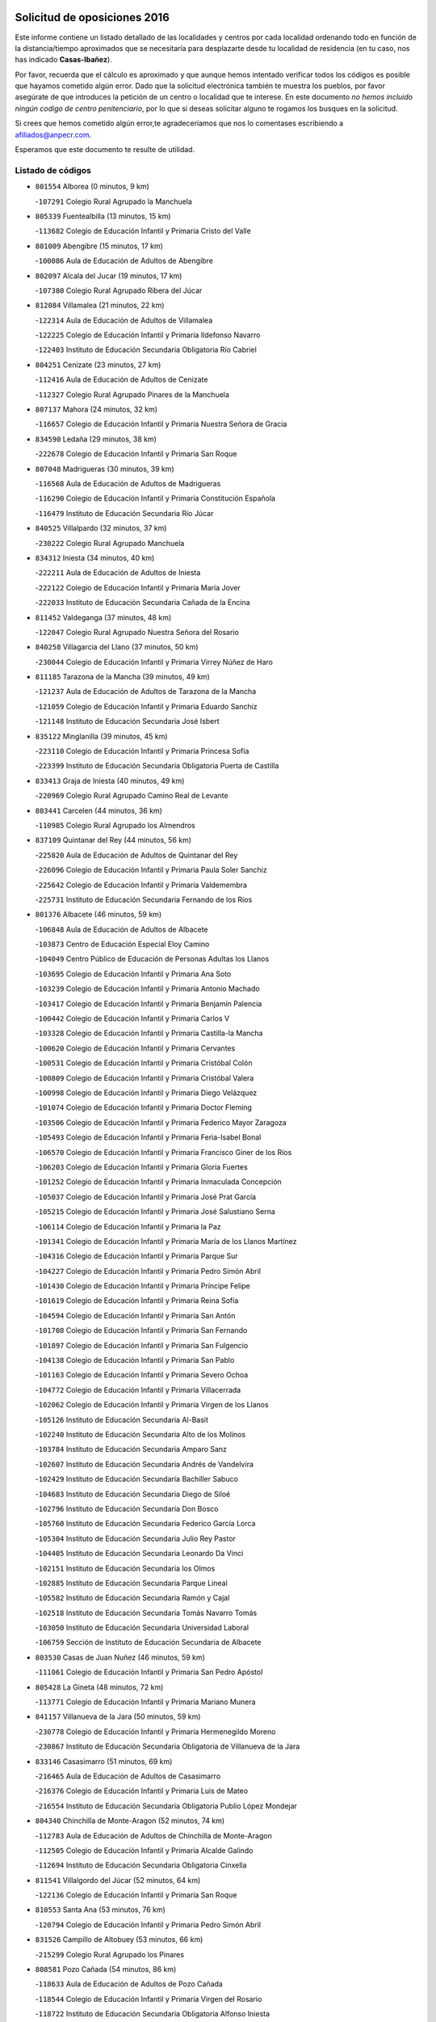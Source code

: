 

.. image:: logo.png
   :align: center

Solicitud de oposiciones 2016
======================================================

  
  
Este informe contiene un listado detallado de las localidades y centros por cada
localidad ordenando todo en función de la distancia/tiempo aproximados que se
necesitaría para desplazarte desde tu localidad de residencia (en tu caso,
nos has indicado **Casas-Ibañez**).

Por favor, recuerda que el cálculo es aproximado y que aunque hemos
intentado verificar todos los códigos es posible que hayamos cometido algún
error. Dado que la solicitud electrónica también te muestra los pueblos, por
favor asegúrate de que introduces la petición de un centro o localidad que
te interese. En este documento
*no hemos incluido ningún codigo de centro penitenciario*, por lo que si deseas
solicitar alguno te rogamos los busques en la solicitud.

Si crees que hemos cometido algún error,te agradeceríamos que nos lo comentases
escribiendo a afiliados@anpecr.com.

Esperamos que este documento te resulte de utilidad.



Listado de códigos
-------------------


- ``801554`` Alborea  (0 minutos, 9 km)

  -``107291`` Colegio Rural Agrupado la Manchuela
    

- ``805339`` Fuentealbilla  (13 minutos, 15 km)

  -``113682`` Colegio de Educación Infantil y Primaria Cristo del Valle
    

- ``801009`` Abengibre  (15 minutos, 17 km)

  -``100086`` Aula de Educación de Adultos de Abengibre
    

- ``802097`` Alcala del Jucar  (19 minutos, 17 km)

  -``107380`` Colegio Rural Agrupado Ribera del Júcar
    

- ``812084`` Villamalea  (21 minutos, 22 km)

  -``122314`` Aula de Educación de Adultos de Villamalea
    

  -``122225`` Colegio de Educación Infantil y Primaria Ildefonso Navarro
    

  -``122403`` Instituto de Educación Secundaria Obligatoria Río Cabriel
    

- ``804251`` Cenizate  (23 minutos, 27 km)

  -``112416`` Aula de Educación de Adultos de Cenizate
    

  -``112327`` Colegio Rural Agrupado Pinares de la Manchuela
    

- ``807137`` Mahora  (24 minutos, 32 km)

  -``116657`` Colegio de Educación Infantil y Primaria Nuestra Señora de Gracia
    

- ``834590`` Ledaña  (29 minutos, 38 km)

  -``222678`` Colegio de Educación Infantil y Primaria San Roque
    

- ``807048`` Madrigueras  (30 minutos, 39 km)

  -``116568`` Aula de Educación de Adultos de Madrigueras
    

  -``116290`` Colegio de Educación Infantil y Primaria Constitución Española
    

  -``116479`` Instituto de Educación Secundaria Río Júcar
    

- ``840525`` Villalpardo  (32 minutos, 37 km)

  -``230222`` Colegio Rural Agrupado Manchuela
    

- ``834312`` Iniesta  (34 minutos, 40 km)

  -``222211`` Aula de Educación de Adultos de Iniesta
    

  -``222122`` Colegio de Educación Infantil y Primaria María Jover
    

  -``222033`` Instituto de Educación Secundaria Cañada de la Encina
    

- ``811452`` Valdeganga  (37 minutos, 48 km)

  -``122047`` Colegio Rural Agrupado Nuestra Señora del Rosario
    

- ``840258`` Villagarcia del Llano  (37 minutos, 50 km)

  -``230044`` Colegio de Educación Infantil y Primaria Virrey Núñez de Haro
    

- ``811185`` Tarazona de la Mancha  (39 minutos, 49 km)

  -``121237`` Aula de Educación de Adultos de Tarazona de la Mancha
    

  -``121059`` Colegio de Educación Infantil y Primaria Eduardo Sanchiz
    

  -``121148`` Instituto de Educación Secundaria José Isbert
    

- ``835122`` Minglanilla  (39 minutos, 45 km)

  -``223110`` Colegio de Educación Infantil y Primaria Princesa Sofía
    

  -``223399`` Instituto de Educación Secundaria Obligatoria Puerta de Castilla
    

- ``833413`` Graja de Iniesta  (40 minutos, 49 km)

  -``220969`` Colegio Rural Agrupado Camino Real de Levante
    

- ``803441`` Carcelen  (44 minutos, 36 km)

  -``110985`` Colegio Rural Agrupado los Almendros
    

- ``837109`` Quintanar del Rey  (44 minutos, 56 km)

  -``225820`` Aula de Educación de Adultos de Quintanar del Rey
    

  -``226096`` Colegio de Educación Infantil y Primaria Paula Soler Sanchiz
    

  -``225642`` Colegio de Educación Infantil y Primaria Valdemembra
    

  -``225731`` Instituto de Educación Secundaria Fernando de los Ríos
    

- ``801376`` Albacete  (46 minutos, 59 km)

  -``106848`` Aula de Educación de Adultos de Albacete
    

  -``103873`` Centro de Educación Especial Eloy Camino
    

  -``104049`` Centro Público de Educación de Personas Adultas los Llanos
    

  -``103695`` Colegio de Educación Infantil y Primaria Ana Soto
    

  -``103239`` Colegio de Educación Infantil y Primaria Antonio Machado
    

  -``103417`` Colegio de Educación Infantil y Primaria Benjamín Palencia
    

  -``100442`` Colegio de Educación Infantil y Primaria Carlos V
    

  -``103328`` Colegio de Educación Infantil y Primaria Castilla-la Mancha
    

  -``100620`` Colegio de Educación Infantil y Primaria Cervantes
    

  -``100531`` Colegio de Educación Infantil y Primaria Cristóbal Colón
    

  -``100809`` Colegio de Educación Infantil y Primaria Cristóbal Valera
    

  -``100998`` Colegio de Educación Infantil y Primaria Diego Velázquez
    

  -``101074`` Colegio de Educación Infantil y Primaria Doctor Fleming
    

  -``103506`` Colegio de Educación Infantil y Primaria Federico Mayor Zaragoza
    

  -``105493`` Colegio de Educación Infantil y Primaria Feria-Isabel Bonal
    

  -``106570`` Colegio de Educación Infantil y Primaria Francisco Giner de los Ríos
    

  -``106203`` Colegio de Educación Infantil y Primaria Gloria Fuertes
    

  -``101252`` Colegio de Educación Infantil y Primaria Inmaculada Concepción
    

  -``105037`` Colegio de Educación Infantil y Primaria José Prat García
    

  -``105215`` Colegio de Educación Infantil y Primaria José Salustiano Serna
    

  -``106114`` Colegio de Educación Infantil y Primaria la Paz
    

  -``101341`` Colegio de Educación Infantil y Primaria María de los Llanos Martínez
    

  -``104316`` Colegio de Educación Infantil y Primaria Parque Sur
    

  -``104227`` Colegio de Educación Infantil y Primaria Pedro Simón Abril
    

  -``101430`` Colegio de Educación Infantil y Primaria Príncipe Felipe
    

  -``101619`` Colegio de Educación Infantil y Primaria Reina Sofía
    

  -``104594`` Colegio de Educación Infantil y Primaria San Antón
    

  -``101708`` Colegio de Educación Infantil y Primaria San Fernando
    

  -``101897`` Colegio de Educación Infantil y Primaria San Fulgencio
    

  -``104138`` Colegio de Educación Infantil y Primaria San Pablo
    

  -``101163`` Colegio de Educación Infantil y Primaria Severo Ochoa
    

  -``104772`` Colegio de Educación Infantil y Primaria Villacerrada
    

  -``102062`` Colegio de Educación Infantil y Primaria Virgen de los Llanos
    

  -``105126`` Instituto de Educación Secundaria Al-Basit
    

  -``102240`` Instituto de Educación Secundaria Alto de los Molinos
    

  -``103784`` Instituto de Educación Secundaria Amparo Sanz
    

  -``102607`` Instituto de Educación Secundaria Andrés de Vandelvira
    

  -``102429`` Instituto de Educación Secundaria Bachiller Sabuco
    

  -``104683`` Instituto de Educación Secundaria Diego de Siloé
    

  -``102796`` Instituto de Educación Secundaria Don Bosco
    

  -``105760`` Instituto de Educación Secundaria Federico García Lorca
    

  -``105304`` Instituto de Educación Secundaria Julio Rey Pastor
    

  -``104405`` Instituto de Educación Secundaria Leonardo Da Vinci
    

  -``102151`` Instituto de Educación Secundaria los Olmos
    

  -``102885`` Instituto de Educación Secundaria Parque Lineal
    

  -``105582`` Instituto de Educación Secundaria Ramón y Cajal
    

  -``102518`` Instituto de Educación Secundaria Tomás Navarro Tomás
    

  -``103050`` Instituto de Educación Secundaria Universidad Laboral
    

  -``106759`` Sección de Instituto de Educación Secundaria de Albacete
    

- ``803530`` Casas de Juan Nuñez  (46 minutos, 59 km)

  -``111061`` Colegio de Educación Infantil y Primaria San Pedro Apóstol
    

- ``805428`` La Gineta  (48 minutos, 72 km)

  -``113771`` Colegio de Educación Infantil y Primaria Mariano Munera
    

- ``841157`` Villanueva de la Jara  (50 minutos, 59 km)

  -``230778`` Colegio de Educación Infantil y Primaria Hermenegildo Moreno
    

  -``230867`` Instituto de Educación Secundaria Obligatoria de Villanueva de la Jara
    

- ``833146`` Casasimarro  (51 minutos, 69 km)

  -``216465`` Aula de Educación de Adultos de Casasimarro
    

  -``216376`` Colegio de Educación Infantil y Primaria Luis de Mateo
    

  -``216554`` Instituto de Educación Secundaria Obligatoria Publio López Mondejar
    

- ``804340`` Chinchilla de Monte-Aragon  (52 minutos, 74 km)

  -``112783`` Aula de Educación de Adultos de Chinchilla de Monte-Aragon
    

  -``112505`` Colegio de Educación Infantil y Primaria Alcalde Galindo
    

  -``112694`` Instituto de Educación Secundaria Obligatoria Cinxella
    

- ``811541`` Villalgordo del Júcar  (52 minutos, 64 km)

  -``122136`` Colegio de Educación Infantil y Primaria San Roque
    

- ``810553`` Santa Ana  (53 minutos, 76 km)

  -``120794`` Colegio de Educación Infantil y Primaria Pedro Simón Abril
    

- ``831526`` Campillo de Altobuey  (53 minutos, 66 km)

  -``215299`` Colegio Rural Agrupado los Pinares
    

- ``808581`` Pozo Cañada  (54 minutos, 86 km)

  -``118633`` Aula de Educación de Adultos de Pozo Cañada
    

  -``118544`` Colegio de Educación Infantil y Primaria Virgen del Rosario
    

  -``118722`` Instituto de Educación Secundaria Obligatoria Alfonso Iniesta
    

- ``835589`` Motilla del Palancar  (54 minutos, 72 km)

  -``224387`` Centro Público de Educación de Personas Adultas Cervantes
    

  -``224109`` Colegio de Educación Infantil y Primaria San Gil Abad
    

  -``224298`` Instituto de Educación Secundaria Jorge Manrique
    

- ``801287`` Aguas Nuevas  (55 minutos, 77 km)

  -``100264`` Colegio de Educación Infantil y Primaria San Isidro Labrador
    

  -``100353`` Instituto de Educación Secundaria Pinar de Salomón
    

- ``802364`` Alpera  (55 minutos, 54 km)

  -``109634`` Aula de Educación de Adultos de Alpera
    

  -``109456`` Colegio de Educación Infantil y Primaria Vera Cruz
    

  -``109545`` Instituto de Educación Secundaria Obligatoria Pascual Serrano
    

- ``803085`` Barrax  (57 minutos, 87 km)

  -``110251`` Aula de Educación de Adultos de Barrax
    

  -``110162`` Colegio de Educación Infantil y Primaria Benjamín Palencia
    

- ``806149`` Higueruela  (58 minutos, 57 km)

  -``115480`` Colegio Rural Agrupado los Molinos
    

- ``810286`` La Roda  (58 minutos, 74 km)

  -``120338`` Aula de Educación de Adultos de Roda (La)
    

  -``119443`` Colegio de Educación Infantil y Primaria José Antonio
    

  -``119532`` Colegio de Educación Infantil y Primaria Juan Ramón Ramírez
    

  -``120249`` Colegio de Educación Infantil y Primaria Miguel Hernández
    

  -``120060`` Colegio de Educación Infantil y Primaria Tomás Navarro Tomás
    

  -``119621`` Instituto de Educación Secundaria Doctor Alarcón Santón
    

  -``119710`` Instituto de Educación Secundaria Maestro Juan Rubio
    

- ``802542`` Balazote  (59 minutos, 87 km)

  -``109812`` Aula de Educación de Adultos de Balazote
    

  -``109723`` Colegio de Educación Infantil y Primaria Nuestra Señora del Rosario
    

  -``110073`` Instituto de Educación Secundaria Obligatoria Vía Heraclea
    

- ``808492`` Petrola  (1h, 93 km)

  -``118455`` Colegio Rural Agrupado Laguna de Pétrola
    

- ``832514`` Casas de Benitez  (1h, 80 km)

  -``216198`` Colegio Rural Agrupado Molinos del Júcar
    

- ``810375`` El Salobral  (1h 2min, 84 km)

  -``120516`` Colegio de Educación Infantil y Primaria Príncipe Felipe
    

- ``809669`` Pozohondo  (1h 3min, 93 km)

  -``118811`` Colegio Rural Agrupado Pozohondo
    

- ``810464`` San Pedro  (1h 3min, 94 km)

  -``120605`` Colegio de Educación Infantil y Primaria Margarita Sotos
    

- ``837565`` Sisante  (1h 4min, 88 km)

  -``226630`` Colegio de Educación Infantil y Primaria Fernández Turégano
    

  -``226819`` Instituto de Educación Secundaria Obligatoria Camino Romano
    

- ``807226`` Minaya  (1h 6min, 90 km)

  -``116746`` Colegio de Educación Infantil y Primaria Diego Ciller Montoya
    

- ``809847`` Pozuelo  (1h 6min, 100 km)

  -``119087`` Colegio Rural Agrupado los Llanos
    

- ``803263`` Bonete  (1h 8min, 72 km)

  -``110529`` Colegio de Educación Infantil y Primaria Pablo Picasso
    

- ``835211`` Mira  (1h 10min, 79 km)

  -``223488`` Colegio Rural Agrupado Fuente Vieja
    

- ``811363`` Tobarra  (1h 11min, 112 km)

  -``121871`` Aula de Educación de Adultos de Tobarra
    

  -``121415`` Colegio de Educación Infantil y Primaria Cervantes
    

  -``121504`` Colegio de Educación Infantil y Primaria Cristo de la Antigua
    

  -``121782`` Colegio de Educación Infantil y Primaria Nuestra Señora de la Asunción
    

  -``121693`` Instituto de Educación Secundaria Cristóbal Pérez Pastor
    

- ``802275`` Almansa  (1h 12min, 79 km)

  -``108468`` Centro Público de Educación de Personas Adultas Castillo de Almansa
    

  -``108646`` Colegio de Educación Infantil y Primaria Claudio Sánchez Albornoz
    

  -``107836`` Colegio de Educación Infantil y Primaria Duque de Alba
    

  -``109189`` Colegio de Educación Infantil y Primaria José Lloret Talens
    

  -``109278`` Colegio de Educación Infantil y Primaria Miguel Pinilla
    

  -``108190`` Colegio de Educación Infantil y Primaria Nuestra Señora de Belén
    

  -``108001`` Colegio de Educación Infantil y Primaria Príncipe de Asturias
    

  -``108557`` Instituto de Educación Secundaria Escultor José Luis Sánchez
    

  -``109367`` Instituto de Educación Secundaria Herminio Almendros
    

  -``108379`` Instituto de Educación Secundaria José Conde García
    

- ``808303`` Peñas de San Pedro  (1h 12min, 104 km)

  -``118366`` Colegio Rural Agrupado Peñas
    

- ``833057`` Casas de Fernando Alonso  (1h 12min, 99 km)

  -``216287`` Colegio Rural Agrupado Tomás y Valiente
    

- ``834045`` Honrubia  (1h 12min, 114 km)

  -``221134`` Colegio Rural Agrupado los Girasoles
    

- ``807404`` Montealegre del Castillo  (1h 13min, 118 km)

  -``117000`` Colegio de Educación Infantil y Primaria Virgen de Consolación
    

- ``806416`` Lezuza  (1h 14min, 106 km)

  -``116012`` Aula de Educación de Adultos de Lezuza
    

  -``115847`` Colegio Rural Agrupado Camino de Aníbal
    

- ``805150`` Fuente-Alamo  (1h 16min, 115 km)

  -``113593`` Aula de Educación de Adultos de Fuente-Alamo
    

  -``113315`` Colegio de Educación Infantil y Primaria Don Quijote y Sancho
    

  -``113404`` Instituto de Educación Secundaria Miguel de Cervantes
    

- ``807593`` Munera  (1h 16min, 113 km)

  -``117378`` Aula de Educación de Adultos de Munera
    

  -``117289`` Colegio de Educación Infantil y Primaria Cervantes
    

  -``117467`` Instituto de Educación Secundaria Obligatoria Bodas de Camacho
    

- ``837387`` San Clemente  (1h 17min, 112 km)

  -``226452`` Centro Público de Educación de Personas Adultas Campos del Záncara
    

  -``226274`` Colegio de Educación Infantil y Primaria Rafael López de Haro
    

  -``226363`` Instituto de Educación Secundaria Diego Torrente Pérez
    

- ``805517`` Hellin  (1h 18min, 122 km)

  -``115391`` Aula de Educación de Adultos de Hellin
    

  -``114859`` Centro de Educación Especial Cruz de Mayo
    

  -``114670`` Centro Público de Educación de Personas Adultas López del Oro
    

  -``115202`` Colegio de Educación Infantil y Primaria Entre Culturas
    

  -``114036`` Colegio de Educación Infantil y Primaria Isabel la Católica
    

  -``115113`` Colegio de Educación Infantil y Primaria la Olivarera
    

  -``114125`` Colegio de Educación Infantil y Primaria Martínez Parras
    

  -``114214`` Colegio de Educación Infantil y Primaria Nuestra Señora del Rosario
    

  -``114492`` Instituto de Educación Secundaria Cristóbal Lozano
    

  -``113860`` Instituto de Educación Secundaria Izpisúa Belmonte
    

  -``114581`` Instituto de Educación Secundaria Justo Millán
    

  -``114303`` Instituto de Educación Secundaria Melchor de Macanaz
    

- ``806238`` Isso  (1h 19min, 127 km)

  -``115669`` Colegio de Educación Infantil y Primaria Santiago Apóstol
    

- ``834401`` Landete  (1h 20min, 100 km)

  -``222589`` Colegio Rural Agrupado Ojos de Moya
    

  -``222300`` Instituto de Educación Secundaria Serranía Baja
    

- ``836577`` El Provencio  (1h 20min, 119 km)

  -``225553`` Aula de Educación de Adultos de Provencio (El)
    

  -``225375`` Colegio de Educación Infantil y Primaria Infanta Cristina
    

  -``225464`` Instituto de Educación Secundaria Obligatoria Tomás de la Fuente Jurado
    

- ``801465`` Albatana  (1h 21min, 130 km)

  -``107102`` Colegio Rural Agrupado Laguna de Alboraj
    

- ``808125`` Ontur  (1h 21min, 127 km)

  -``117823`` Colegio de Educación Infantil y Primaria San José de Calasanz
    

- ``832336`` Carboneras de Guadazaon  (1h 21min, 109 km)

  -``215833`` Colegio Rural Agrupado Miguel Cervantes
    

  -``215744`` Instituto de Educación Secundaria Obligatoria Juan de Valdés
    

- ``801198`` Agramon  (1h 23min, 135 km)

  -``100175`` Colegio Rural Agrupado Río Mundo
    

- ``839908`` Valverde de Jucar  (1h 23min, 111 km)

  -``227718`` Colegio Rural Agrupado Ribera del Júcar
    

- ``803352`` El Bonillo  (1h 24min, 125 km)

  -``110896`` Aula de Educación de Adultos de Bonillo (El)
    

  -``110618`` Colegio de Educación Infantil y Primaria Antón Díaz
    

  -``110707`` Instituto de Educación Secundaria las Sabinas
    

- ``812262`` Villarrobledo  (1h 25min, 123 km)

  -``123580`` Centro Público de Educación de Personas Adultas Alonso Quijano
    

  -``124112`` Colegio de Educación Infantil y Primaria Barranco Cafetero
    

  -``123769`` Colegio de Educación Infantil y Primaria Diego Requena
    

  -``122681`` Colegio de Educación Infantil y Primaria Don Francisco Giner de los Ríos
    

  -``122770`` Colegio de Educación Infantil y Primaria Graciano Atienza
    

  -``123035`` Colegio de Educación Infantil y Primaria Jiménez de Córdoba
    

  -``123302`` Colegio de Educación Infantil y Primaria Virgen de la Caridad
    

  -``123124`` Colegio de Educación Infantil y Primaria Virrey Morcillo
    

  -``124023`` Instituto de Educación Secundaria Cencibel
    

  -``123491`` Instituto de Educación Secundaria Octavio Cuartero
    

  -``123213`` Instituto de Educación Secundaria Virrey Morcillo
    

- ``839819`` Valera de Abajo  (1h 25min, 114 km)

  -``227440`` Colegio de Educación Infantil y Primaria Virgen del Rosario
    

  -``227629`` Instituto de Educación Secundaria Duque de Alarcón
    

- ``810197`` Robledo  (1h 27min, 124 km)

  -``119354`` Colegio Rural Agrupado Sierra de Alcaraz
    

- ``830538`` La Alberca de Zancara  (1h 27min, 114 km)

  -``214578`` Colegio Rural Agrupado Jorge Manrique
    

- ``804162`` Caudete  (1h 28min, 106 km)

  -``112149`` Aula de Educación de Adultos de Caudete
    

  -``111517`` Colegio de Educación Infantil y Primaria Alcázar y Serrano
    

  -``111795`` Colegio de Educación Infantil y Primaria el Paseo
    

  -``111884`` Colegio de Educación Infantil y Primaria Gloria Fuertes
    

  -``111606`` Instituto de Educación Secundaria Pintor Rafael Requena
    

- ``806505`` Lietor  (1h 28min, 118 km)

  -``116101`` Colegio de Educación Infantil y Primaria Martínez Parras
    

- ``836110`` El Pedernoso  (1h 29min, 136 km)

  -``224654`` Colegio de Educación Infantil y Primaria Juan Gualberto Avilés
    

- ``808214`` Ossa de Montiel  (1h 30min, 138 km)

  -``118277`` Aula de Educación de Adultos de Ossa de Montiel
    

  -``118099`` Colegio de Educación Infantil y Primaria Enriqueta Sánchez
    

  -``118188`` Instituto de Educación Secundaria Obligatoria Belerma
    

- ``836399`` Las Pedroñeras  (1h 30min, 132 km)

  -``225008`` Aula de Educación de Adultos de Pedroñeras (Las)
    

  -``224743`` Colegio de Educación Infantil y Primaria Adolfo Martínez Chicano
    

  -``224832`` Instituto de Educación Secundaria Fray Luis de León
    

- ``841335`` Villares del Saz  (1h 30min, 149 km)

  -``231121`` Colegio Rural Agrupado el Quijote
    

  -``231032`` Instituto de Educación Secundaria los Sauces
    

- ``837476`` San Lorenzo de la Parrilla  (1h 33min, 147 km)

  -``226541`` Colegio Rural Agrupado Gloria Fuertes
    

- ``831348`` Belmonte  (1h 35min, 145 km)

  -``214756`` Colegio de Educación Infantil y Primaria Fray Luis de León
    

  -``214845`` Instituto de Educación Secundaria San Juan del Castillo
    

- ``840169`` Villaescusa de Haro  (1h 35min, 155 km)

  -``227807`` Colegio Rural Agrupado Alonso Quijano
    

- ``802186`` Alcaraz  (1h 36min, 136 km)

  -``107747`` Aula de Educación de Adultos de Alcaraz
    

  -``107569`` Colegio de Educación Infantil y Primaria Nuestra Señora de Cortes
    

  -``107658`` Instituto de Educación Secundaria Pedro Simón Abril
    

- ``804529`` Elche de la Sierra  (1h 37min, 157 km)

  -``113137`` Aula de Educación de Adultos de Elche de la Sierra
    

  -``112872`` Colegio de Educación Infantil y Primaria San Blas
    

  -``113048`` Instituto de Educación Secundaria Sierra del Segura
    

- ``826123`` Socuellamos  (1h 37min, 148 km)

  -``183168`` Aula de Educación de Adultos de Socuellamos
    

  -``183079`` Colegio de Educación Infantil y Primaria Carmen Arias
    

  -``182269`` Colegio de Educación Infantil y Primaria el Coso
    

  -``182080`` Colegio de Educación Infantil y Primaria Gerardo Martínez
    

  -``182358`` Instituto de Educación Secundaria Fernando de Mena
    

- ``825224`` Ruidera  (1h 38min, 151 km)

  -``180004`` Colegio de Educación Infantil y Primaria Juan Aguilar Molina
    

- ``833235`` Cuenca  (1h 38min, 133 km)

  -``218263`` Centro de Educación Especial Infanta Elena
    

  -``218085`` Centro Público de Educación de Personas Adultas Lucas Aguirre
    

  -``217542`` Colegio de Educación Infantil y Primaria Casablanca
    

  -``220502`` Colegio de Educación Infantil y Primaria Ciudad Encantada
    

  -``216643`` Colegio de Educación Infantil y Primaria el Carmen
    

  -``218441`` Colegio de Educación Infantil y Primaria Federico Muelas
    

  -``217631`` Colegio de Educación Infantil y Primaria Fray Luis de León
    

  -``218719`` Colegio de Educación Infantil y Primaria Fuente del Oro
    

  -``220324`` Colegio de Educación Infantil y Primaria Hermanos Valdés
    

  -``220691`` Colegio de Educación Infantil y Primaria Isaac Albéniz
    

  -``216732`` Colegio de Educación Infantil y Primaria la Paz
    

  -``216821`` Colegio de Educación Infantil y Primaria Ramón y Cajal
    

  -``218808`` Colegio de Educación Infantil y Primaria San Fernando
    

  -``218530`` Colegio de Educación Infantil y Primaria San Julian
    

  -``217097`` Colegio de Educación Infantil y Primaria Santa Ana
    

  -``218174`` Colegio de Educación Infantil y Primaria Santa Teresa
    

  -``217186`` Instituto de Educación Secundaria Alfonso ViII
    

  -``217720`` Instituto de Educación Secundaria Fernando Zóbel
    

  -``217275`` Instituto de Educación Secundaria Lorenzo Hervás y Panduro
    

  -``217453`` Instituto de Educación Secundaria Pedro Mercedes
    

  -``217364`` Instituto de Educación Secundaria San José
    

  -``220146`` Instituto de Educación Secundaria Santiago Grisolía
    

- ``835033`` Las Mesas  (1h 38min, 149 km)

  -``222856`` Aula de Educación de Adultos de Mesas (Las)
    

  -``222767`` Colegio de Educación Infantil y Primaria Hermanos Amorós Fernández
    

  -``223021`` Instituto de Educación Secundaria Obligatoria de Mesas (Las)
    

- ``835300`` Mota del Cuervo  (1h 38min, 148 km)

  -``223666`` Aula de Educación de Adultos de Mota del Cuervo
    

  -``223844`` Colegio de Educación Infantil y Primaria Santa Rita
    

  -``223577`` Colegio de Educación Infantil y Primaria Virgen de Manjavacas
    

  -``223755`` Instituto de Educación Secundaria Julián Zarco
    

- ``841246`` Villar de Olalla  (1h 38min, 137 km)

  -``230956`` Colegio Rural Agrupado Elena Fortún
    

- ``829910`` Villanueva de la Fuente  (1h 41min, 148 km)

  -``197118`` Colegio de Educación Infantil y Primaria Inmaculada Concepción
    

  -``197207`` Instituto de Educación Secundaria Obligatoria Mentesa Oretana
    

- ``832247`` Cañete  (1h 42min, 143 km)

  -``215566`` Colegio Rural Agrupado Alto Cabriel
    

  -``215655`` Instituto de Educación Secundaria Obligatoria 4 de Junio
    

- ``905147`` El Toboso  (1h 43min, 163 km)

  -``313843`` Colegio de Educación Infantil y Primaria Miguel de Cervantes
    

- ``803174`` Bogarra  (1h 44min, 136 km)

  -``110340`` Colegio Rural Agrupado Almenara
    

- ``836021`` Palomares del Campo  (1h 44min, 173 km)

  -``224565`` Colegio Rural Agrupado San José de Calasanz
    

- ``837298`` Saelices  (1h 44min, 177 km)

  -``226185`` Colegio Rural Agrupado Segóbriga
    

- ``805061`` Ferez  (1h 47min, 160 km)

  -``113226`` Colegio de Educación Infantil y Primaria Nuestra Señora del Rosario
    

- ``811096`` Socovos  (1h 47min, 162 km)

  -``120883`` Colegio de Educación Infantil y Primaria León Felipe
    

  -``120972`` Instituto de Educación Secundaria Obligatoria Encomienda de Santiago
    

- ``822527`` Pedro Muñoz  (1h 47min, 161 km)

  -``164082`` Aula de Educación de Adultos de Pedro Muñoz
    

  -``164171`` Colegio de Educación Infantil y Primaria Hospitalillo
    

  -``163272`` Colegio de Educación Infantil y Primaria Maestro Juan de Ávila
    

  -``163094`` Colegio de Educación Infantil y Primaria María Luisa Cañas
    

  -``163183`` Colegio de Educación Infantil y Primaria Nuestra Señora de los Ángeles
    

  -``163361`` Instituto de Educación Secundaria Isabel Martínez Buendía
    

- ``826490`` Tomelloso  (1h 47min, 164 km)

  -``188753`` Centro de Educación Especial Ponce de León
    

  -``189652`` Centro Público de Educación de Personas Adultas Simienza
    

  -``189563`` Colegio de Educación Infantil y Primaria Almirante Topete
    

  -``186221`` Colegio de Educación Infantil y Primaria Carmelo Cortés
    

  -``186310`` Colegio de Educación Infantil y Primaria Doña Crisanta
    

  -``188575`` Colegio de Educación Infantil y Primaria Embajadores
    

  -``190369`` Colegio de Educación Infantil y Primaria Felix Grande
    

  -``187031`` Colegio de Educación Infantil y Primaria José Antonio
    

  -``186132`` Colegio de Educación Infantil y Primaria José María del Moral
    

  -``186043`` Colegio de Educación Infantil y Primaria Miguel de Cervantes
    

  -``188842`` Colegio de Educación Infantil y Primaria San Antonio
    

  -``188664`` Colegio de Educación Infantil y Primaria San Isidro
    

  -``188486`` Colegio de Educación Infantil y Primaria San José de Calasanz
    

  -``190091`` Colegio de Educación Infantil y Primaria Virgen de las Viñas
    

  -``189830`` Instituto de Educación Secundaria Airén
    

  -``190180`` Instituto de Educación Secundaria Alto Guadiana
    

  -``187120`` Instituto de Educación Secundaria Eladio Cabañero
    

  -``187309`` Instituto de Educación Secundaria Francisco García Pavón
    

- ``901184`` Quintanar de la Orden  (1h 47min, 168 km)

  -``306375`` Centro Público de Educación de Personas Adultas Luis Vives
    

  -``306464`` Colegio de Educación Infantil y Primaria Antonio Machado
    

  -``306008`` Colegio de Educación Infantil y Primaria Cristóbal Colón
    

  -``306286`` Instituto de Educación Secundaria Alonso Quijano
    

  -``306197`` Instituto de Educación Secundaria Infante Don Fadrique
    

- ``833502`` Los Hinojosos  (1h 48min, 160 km)

  -``221045`` Colegio Rural Agrupado Airén
    

- ``812173`` Villapalacios  (1h 49min, 154 km)

  -``122592`` Colegio Rural Agrupado los Olivos
    

- ``879967`` Miguel Esteban  (1h 49min, 170 km)

  -``299725`` Colegio de Educación Infantil y Primaria Cervantes
    

  -``299814`` Instituto de Educación Secundaria Obligatoria Juan Patiño Torres
    

- ``815415`` Argamasilla de Alba  (1h 52min, 175 km)

  -``143743`` Aula de Educación de Adultos de Argamasilla de Alba
    

  -``143654`` Colegio de Educación Infantil y Primaria Azorín
    

  -``143476`` Colegio de Educación Infantil y Primaria Divino Maestro
    

  -``143565`` Colegio de Educación Infantil y Primaria Nuestra Señora de Peñarroya
    

  -``143832`` Instituto de Educación Secundaria Vicente Cano
    

- ``900196`` La Puebla de Almoradiel  (1h 52min, 176 km)

  -``305109`` Aula de Educación de Adultos de Puebla de Almoradiel (La)
    

  -``304755`` Colegio de Educación Infantil y Primaria Ramón y Cajal
    

  -``304844`` Instituto de Educación Secundaria Aldonza Lorenzo
    

- ``829643`` Villahermosa  (1h 53min, 166 km)

  -``196219`` Colegio de Educación Infantil y Primaria San Agustín
    

- ``811274`` Tazona  (1h 54min, 170 km)

  -``121326`` Colegio de Educación Infantil y Primaria Ramón y Cajal
    

- ``832425`` Carrascosa del Campo  (1h 54min, 193 km)

  -``216009`` Aula de Educación de Adultos de Carrascosa del Campo
    

- ``908489`` Villanueva de Alcardete  (1h 54min, 181 km)

  -``322486`` Colegio de Educación Infantil y Primaria Nuestra Señora de la Piedad
    

- ``806327`` Letur  (1h 55min, 172 km)

  -``115758`` Colegio de Educación Infantil y Primaria Nuestra Señora de la Asunción
    

- ``807315`` Molinicos  (1h 55min, 177 km)

  -``116835`` Colegio de Educación Infantil y Primaria de Molinicos
    

- ``814427`` Alhambra  (1h 55min, 172 km)

  -``141122`` Colegio de Educación Infantil y Primaria Nuestra Señora de Fátima
    

- ``817213`` Carrizosa  (1h 55min, 174 km)

  -``147161`` Colegio de Educación Infantil y Primaria Virgen del Salido
    

- ``859982`` Corral de Almaguer  (1h 55min, 192 km)

  -``285319`` Colegio de Educación Infantil y Primaria Nuestra Señora de la Muela
    

  -``286129`` Instituto de Educación Secundaria la Besana
    

- ``813250`` Albaladejo  (1h 56min, 161 km)

  -``136720`` Colegio Rural Agrupado Orden de Santiago
    

- ``818023`` Cinco Casas  (1h 56min, 189 km)

  -``147617`` Colegio Rural Agrupado Alciares
    

- ``840347`` Villalba de la Sierra  (1h 56min, 157 km)

  -``230133`` Colegio Rural Agrupado Miguel Delibes
    

- ``907123`` La Villa de Don Fadrique  (1h 57min, 184 km)

  -``320866`` Colegio de Educación Infantil y Primaria Ramón y Cajal
    

  -``320955`` Instituto de Educación Secundaria Obligatoria Leonor de Guzmán
    

- ``838731`` Tarancon  (1h 58min, 201 km)

  -``227173`` Centro Público de Educación de Personas Adultas Altomira
    

  -``227084`` Colegio de Educación Infantil y Primaria Duque de Riánsares
    

  -``227262`` Colegio de Educación Infantil y Primaria Gloria Fuertes
    

  -``227351`` Instituto de Educación Secundaria la Hontanilla
    

- ``841068`` Villamayor de Santiago  (1h 58min, 176 km)

  -``230400`` Aula de Educación de Adultos de Villamayor de Santiago
    

  -``230311`` Colegio de Educación Infantil y Primaria Gúzquez
    

  -``230689`` Instituto de Educación Secundaria Obligatoria Ítaca
    

- ``817035`` Campo de Criptana  (1h 59min, 175 km)

  -``146807`` Aula de Educación de Adultos de Campo de Criptana
    

  -``146629`` Colegio de Educación Infantil y Primaria Domingo Miras
    

  -``146351`` Colegio de Educación Infantil y Primaria Sagrado Corazón
    

  -``146262`` Colegio de Educación Infantil y Primaria Virgen de Criptana
    

  -``146173`` Colegio de Educación Infantil y Primaria Virgen de la Paz
    

  -``146440`` Instituto de Educación Secundaria Isabel Perillán y Quirós
    

- ``822349`` Montiel  (1h 59min, 164 km)

  -``161385`` Colegio de Educación Infantil y Primaria Gutiérrez de la Vega
    

- ``826301`` Terrinches  (1h 59min, 164 km)

  -``185322`` Colegio de Educación Infantil y Primaria Miguel de Cervantes
    

- ``813439`` Alcazar de San Juan  (2h 1min, 195 km)

  -``137808`` Centro Público de Educación de Personas Adultas Enrique Tierno Galván
    

  -``137719`` Colegio de Educación Infantil y Primaria Alces
    

  -``137085`` Colegio de Educación Infantil y Primaria el Santo
    

  -``140223`` Colegio de Educación Infantil y Primaria Gloria Fuertes
    

  -``140401`` Colegio de Educación Infantil y Primaria Jardín de Arena
    

  -``137263`` Colegio de Educación Infantil y Primaria Jesús Ruiz de la Fuente
    

  -``137174`` Colegio de Educación Infantil y Primaria Juan de Austria
    

  -``139973`` Colegio de Educación Infantil y Primaria Pablo Ruiz Picasso
    

  -``137352`` Colegio de Educación Infantil y Primaria Santa Clara
    

  -``137530`` Instituto de Educación Secundaria Juan Bosco
    

  -``140045`` Instituto de Educación Secundaria María Zambrano
    

  -``137441`` Instituto de Educación Secundaria Miguel de Cervantes Saavedra
    

- ``901095`` Quero  (2h 1min, 185 km)

  -``305832`` Colegio de Educación Infantil y Primaria Santiago Cabañas
    

- ``833324`` Fuente de Pedro Naharro  (2h 2min, 198 km)

  -``220780`` Colegio Rural Agrupado Retama
    

- ``831259`` Barajas de Melo  (2h 3min, 212 km)

  -``214667`` Colegio Rural Agrupado Fermín Caballero
    

- ``820362`` Herencia  (2h 4min, 205 km)

  -``155350`` Aula de Educación de Adultos de Herencia
    

  -``155172`` Colegio de Educación Infantil y Primaria Carrasco Alcalde
    

  -``155261`` Instituto de Educación Secundaria Hermógenes Rodríguez
    

- ``832158`` Cañaveras  (2h 4min, 175 km)

  -``215477`` Colegio Rural Agrupado los Olivos
    

- ``834134`` Horcajo de Santiago  (2h 4min, 202 km)

  -``221312`` Aula de Educación de Adultos de Horcajo de Santiago
    

  -``221223`` Colegio de Educación Infantil y Primaria José Montalvo
    

  -``221401`` Instituto de Educación Secundaria Orden de Santiago
    

- ``834223`` Huete  (2h 4min, 206 km)

  -``221868`` Aula de Educación de Adultos de Huete
    

  -``221779`` Colegio Rural Agrupado Campos de la Alcarria
    

  -``221590`` Instituto de Educación Secundaria Obligatoria Ciudad de Luna
    

- ``903071`` Santa Cruz de la Zarza  (2h 4min, 214 km)

  -``307630`` Colegio de Educación Infantil y Primaria Eduardo Palomo Rodríguez
    

  -``307819`` Instituto de Educación Secundaria Obligatoria Velsinia
    

- ``907301`` Villafranca de los Caballeros  (2h 4min, 208 km)

  -``321587`` Colegio de Educación Infantil y Primaria Miguel de Cervantes
    

  -``321676`` Instituto de Educación Secundaria Obligatoria la Falcata
    

- ``854486`` Cabezamesada  (2h 5min, 201 km)

  -``274333`` Colegio de Educación Infantil y Primaria Alonso de Cárdenas
    

- ``865194`` Lillo  (2h 5min, 205 km)

  -``294318`` Colegio de Educación Infantil y Primaria Marcelino Murillo
    

- ``821172`` Llanos del Caudillo  (2h 6min, 213 km)

  -``156071`` Colegio de Educación Infantil y Primaria el Oasis
    

- ``821539`` Manzanares  (2h 6min, 201 km)

  -``157426`` Centro Público de Educación de Personas Adultas San Blas
    

  -``156894`` Colegio de Educación Infantil y Primaria Altagracia
    

  -``156705`` Colegio de Educación Infantil y Primaria Divina Pastora
    

  -``157515`` Colegio de Educación Infantil y Primaria Enrique Tierno Galván
    

  -``157337`` Colegio de Educación Infantil y Primaria la Candelaria
    

  -``157248`` Instituto de Educación Secundaria Azuer
    

  -``157159`` Instituto de Educación Secundaria Pedro Álvarez Sotomayor
    

- ``826212`` La Solana  (2h 6min, 189 km)

  -``184245`` Colegio de Educación Infantil y Primaria el Humilladero
    

  -``184067`` Colegio de Educación Infantil y Primaria el Santo
    

  -``185233`` Colegio de Educación Infantil y Primaria Federico Romero
    

  -``184334`` Colegio de Educación Infantil y Primaria Javier Paulino Pérez
    

  -``185055`` Colegio de Educación Infantil y Primaria la Moheda
    

  -``183346`` Colegio de Educación Infantil y Primaria Romero Peña
    

  -``183257`` Colegio de Educación Infantil y Primaria Sagrado Corazón
    

  -``185144`` Instituto de Educación Secundaria Clara Campoamor
    

  -``184156`` Instituto de Educación Secundaria Modesto Navarro
    

- ``822071`` Membrilla  (2h 7min, 206 km)

  -``157882`` Aula de Educación de Adultos de Membrilla
    

  -``157793`` Colegio de Educación Infantil y Primaria San José de Calasanz
    

  -``157604`` Colegio de Educación Infantil y Primaria Virgen del Espino
    

  -``159958`` Instituto de Educación Secundaria Marmaria
    

- ``830082`` Villanueva de los Infantes  (2h 7min, 178 km)

  -``198651`` Centro Público de Educación de Personas Adultas Miguel de Cervantes
    

  -``197396`` Colegio de Educación Infantil y Primaria Arqueólogo García Bellido
    

  -``198473`` Instituto de Educación Secundaria Francisco de Quevedo
    

  -``198562`` Instituto de Educación Secundaria Ramón Giraldo
    

- ``824325`` Puebla del Principe  (2h 8min, 174 km)

  -``170295`` Colegio de Educación Infantil y Primaria Miguel González Calero
    

- ``825402`` San Carlos del Valle  (2h 8min, 198 km)

  -``180282`` Colegio de Educación Infantil y Primaria San Juan Bosco
    

- ``907212`` Villacañas  (2h 8min, 197 km)

  -``321498`` Aula de Educación de Adultos de Villacañas
    

  -``321031`` Colegio de Educación Infantil y Primaria Santa Bárbara
    

  -``321309`` Instituto de Educación Secundaria Enrique de Arfe
    

  -``321120`` Instituto de Educación Secundaria Garcilaso de la Vega
    

- ``910094`` Villatobas  (2h 8min, 217 km)

  -``323018`` Colegio de Educación Infantil y Primaria Sagrado Corazón de Jesús
    

- ``810008`` Riopar  (2h 10min, 173 km)

  -``119176`` Colegio Rural Agrupado Calar del Mundo
    

  -``119265`` Sección de Instituto de Educación Secundaria de Riopar
    

- ``818201`` Consolacion  (2h 10min, 217 km)

  -``153007`` Colegio de Educación Infantil y Primaria Virgen de Consolación
    

- ``830260`` Villarta de San Juan  (2h 10min, 207 km)

  -``199828`` Colegio de Educación Infantil y Primaria Nuestra Señora de la Paz
    

- ``856006`` Camuñas  (2h 11min, 217 km)

  -``277308`` Colegio de Educación Infantil y Primaria Cardenal Cisneros
    

- ``889865`` Noblejas  (2h 11min, 229 km)

  -``301691`` Aula de Educación de Adultos de Noblejas
    

  -``301502`` Colegio de Educación Infantil y Primaria Santísimo Cristo de las Injurias
    

- ``909655`` Villarrubia de Santiago  (2h 11min, 231 km)

  -``322664`` Colegio de Educación Infantil y Primaria Nuestra Señora del Castellar
    

- ``860232`` Dosbarrios  (2h 12min, 232 km)

  -``287028`` Colegio de Educación Infantil y Primaria San Isidro Labrador
    

- ``812351`` Yeste  (2h 13min, 190 km)

  -``124390`` Aula de Educación de Adultos de Yeste
    

  -``124579`` Colegio Rural Agrupado de Yeste
    

  -``124201`` Instituto de Educación Secundaria Beneche
    

- ``898408`` Ocaña  (2h 13min, 233 km)

  -``302868`` Centro Público de Educación de Personas Adultas Gutierre de Cárdenas
    

  -``303122`` Colegio de Educación Infantil y Primaria Pastor Poeta
    

  -``302401`` Colegio de Educación Infantil y Primaria San José de Calasanz
    

  -``302590`` Instituto de Educación Secundaria Alonso de Ercilla
    

  -``302779`` Instituto de Educación Secundaria Miguel Hernández
    

- ``814249`` Alcubillas  (2h 14min, 189 km)

  -``140957`` Colegio de Educación Infantil y Primaria Nuestra Señora del Rosario
    

- ``865372`` Madridejos  (2h 14min, 226 km)

  -``296027`` Aula de Educación de Adultos de Madridejos
    

  -``296116`` Centro de Educación Especial Mingoliva
    

  -``295128`` Colegio de Educación Infantil y Primaria Garcilaso de la Vega
    

  -``295306`` Colegio de Educación Infantil y Primaria Santa Ana
    

  -``295217`` Instituto de Educación Secundaria Valdehierro
    

- ``902083`` El Romeral  (2h 14min, 216 km)

  -``307185`` Colegio de Educación Infantil y Primaria Silvano Cirujano
    

- ``819745`` Daimiel  (2h 15min, 223 km)

  -``154273`` Centro Público de Educación de Personas Adultas Miguel de Cervantes
    

  -``154362`` Colegio de Educación Infantil y Primaria Albuera
    

  -``154184`` Colegio de Educación Infantil y Primaria Calatrava
    

  -``153552`` Colegio de Educación Infantil y Primaria Infante Don Felipe
    

  -``153641`` Colegio de Educación Infantil y Primaria la Espinosa
    

  -``153463`` Colegio de Educación Infantil y Primaria San Isidro
    

  -``154095`` Instituto de Educación Secundaria Juan D&#39;Opazo
    

  -``153730`` Instituto de Educación Secundaria Ojos del Guadiana
    

- ``829732`` Villamanrique  (2h 15min, 182 km)

  -``196308`` Colegio de Educación Infantil y Primaria Nuestra Señora de Gracia
    

- ``823515`` Pozo de la Serna  (2h 16min, 206 km)

  -``167146`` Colegio de Educación Infantil y Primaria Sagrado Corazón
    

- ``832069`` Cañamares  (2h 17min, 189 km)

  -``215388`` Colegio Rural Agrupado los Sauces
    

- ``863118`` La Guardia  (2h 17min, 222 km)

  -``290355`` Colegio de Educación Infantil y Primaria Valentín Escobar
    

- ``905058`` Tembleque  (2h 17min, 214 km)

  -``313754`` Colegio de Educación Infantil y Primaria Antonia González
    

- ``815326`` Arenas de San Juan  (2h 18min, 215 km)

  -``143387`` Colegio Rural Agrupado de Arenas de San Juan
    

- ``819656`` Cozar  (2h 18min, 191 km)

  -``153374`` Colegio de Educación Infantil y Primaria Santísimo Cristo de la Veracruz
    

- ``836488`` Priego  (2h 18min, 188 km)

  -``225286`` Colegio Rural Agrupado Guadiela
    

  -``225197`` Instituto de Educación Secundaria Diego Jesús Jiménez
    

- ``859893`` Consuegra  (2h 18min, 230 km)

  -``285130`` Centro Público de Educación de Personas Adultas Castillo de Consuegra
    

  -``284320`` Colegio de Educación Infantil y Primaria Miguel de Cervantes
    

  -``284231`` Colegio de Educación Infantil y Primaria Santísimo Cristo de la Vera Cruz
    

  -``285041`` Instituto de Educación Secundaria Consaburum
    

- ``828655`` Valdepeñas  (2h 19min, 232 km)

  -``195131`` Centro de Educación Especial María Luisa Navarro Margati
    

  -``194232`` Centro Público de Educación de Personas Adultas Francisco de Quevedo
    

  -``192256`` Colegio de Educación Infantil y Primaria Jesús Baeza
    

  -``193066`` Colegio de Educación Infantil y Primaria Jesús Castillo
    

  -``192345`` Colegio de Educación Infantil y Primaria Lorenzo Medina
    

  -``193155`` Colegio de Educación Infantil y Primaria Lucero
    

  -``193244`` Colegio de Educación Infantil y Primaria Luis Palacios
    

  -``194143`` Colegio de Educación Infantil y Primaria Maestro Juan Alcaide
    

  -``193333`` Instituto de Educación Secundaria Bernardo de Balbuena
    

  -``194321`` Instituto de Educación Secundaria Francisco Nieva
    

  -``194054`` Instituto de Educación Secundaria Gregorio Prieto
    

- ``899129`` Ontigola  (2h 20min, 244 km)

  -``303300`` Colegio de Educación Infantil y Primaria Virgen del Rosario
    

- ``827111`` Torralba de Calatrava  (2h 21min, 237 km)

  -``191268`` Colegio de Educación Infantil y Primaria Cristo del Consuelo
    

- ``827200`` Torre de Juan Abad  (2h 21min, 189 km)

  -``191357`` Colegio de Educación Infantil y Primaria Francisco de Quevedo
    

- ``910450`` Yepes  (2h 21min, 244 km)

  -``323741`` Colegio de Educación Infantil y Primaria Rafael García Valiño
    

  -``323830`` Instituto de Educación Secundaria Carpetania
    

- ``858805`` Ciruelos  (2h 22min, 250 km)

  -``283243`` Colegio de Educación Infantil y Primaria Santísimo Cristo de la Misericordia
    

- ``816225`` Bolaños de Calatrava  (2h 24min, 233 km)

  -``145274`` Aula de Educación de Adultos de Bolaños de Calatrava
    

  -``144731`` Colegio de Educación Infantil y Primaria Arzobispo Calzado
    

  -``144642`` Colegio de Educación Infantil y Primaria Fernando III el Santo
    

  -``145185`` Colegio de Educación Infantil y Primaria Molino de Viento
    

  -``144820`` Colegio de Educación Infantil y Primaria Virgen del Monte
    

  -``145096`` Instituto de Educación Secundaria Berenguela de Castilla
    

- ``841424`` Albalate de Zorita  (2h 24min, 237 km)

  -``237616`` Aula de Educación de Adultos de Albalate de Zorita
    

  -``237705`` Colegio Rural Agrupado la Colmena
    

- ``817124`` Carrion de Calatrava  (2h 25min, 245 km)

  -``147072`` Colegio de Educación Infantil y Primaria Nuestra Señora de la Encarnación
    

- ``864106`` Huerta de Valdecarabanos  (2h 26min, 249 km)

  -``291343`` Colegio de Educación Infantil y Primaria Virgen del Rosario de Pastores
    

- ``906224`` Urda  (2h 26min, 244 km)

  -``320043`` Colegio de Educación Infantil y Primaria Santo Cristo
    

- ``826034`` Santa Cruz de Mudela  (2h 27min, 251 km)

  -``181270`` Aula de Educación de Adultos de Santa Cruz de Mudela
    

  -``181092`` Colegio de Educación Infantil y Primaria Cervantes
    

  -``181181`` Instituto de Educación Secundaria Máximo Laguna
    

- ``906046`` Turleque  (2h 27min, 228 km)

  -``318616`` Colegio de Educación Infantil y Primaria Fernán González
    

- ``822438`` Moral de Calatrava  (2h 28min, 248 km)

  -``162373`` Aula de Educación de Adultos de Moral de Calatrava
    

  -``162006`` Colegio de Educación Infantil y Primaria Agustín Sanz
    

  -``162195`` Colegio de Educación Infantil y Primaria Manuel Clemente
    

  -``162284`` Instituto de Educación Secundaria Peñalba
    

- ``830171`` Villarrubia de los Ojos  (2h 28min, 244 km)

  -``199739`` Aula de Educación de Adultos de Villarrubia de los Ojos
    

  -``198740`` Colegio de Educación Infantil y Primaria Rufino Blanco
    

  -``199461`` Colegio de Educación Infantil y Primaria Virgen de la Sierra
    

  -``199550`` Instituto de Educación Secundaria Guadiana
    

- ``904248`` Seseña Nuevo  (2h 28min, 260 km)

  -``310323`` Centro Público de Educación de Personas Adultas de Seseña Nuevo
    

  -``310412`` Colegio de Educación Infantil y Primaria el Quiñón
    

  -``310145`` Colegio de Educación Infantil y Primaria Fernando de Rojas
    

  -``310234`` Colegio de Educación Infantil y Primaria Gloria Fuertes
    

- ``821350`` Malagon  (2h 30min, 251 km)

  -``156616`` Aula de Educación de Adultos de Malagon
    

  -``156349`` Colegio de Educación Infantil y Primaria Cañada Real
    

  -``156438`` Colegio de Educación Infantil y Primaria Santa Teresa
    

  -``156527`` Instituto de Educación Secundaria Estados del Duque
    

- ``822160`` Miguelturra  (2h 30min, 254 km)

  -``161107`` Aula de Educación de Adultos de Miguelturra
    

  -``161018`` Colegio de Educación Infantil y Primaria Benito Pérez Galdós
    

  -``161296`` Colegio de Educación Infantil y Primaria Clara Campoamor
    

  -``160119`` Colegio de Educación Infantil y Primaria el Pradillo
    

  -``160208`` Colegio de Educación Infantil y Primaria Santísimo Cristo de la Misericordia
    

  -``160397`` Instituto de Educación Secundaria Campo de Calatrava
    

- ``823337`` Poblete  (2h 30min, 259 km)

  -``166158`` Colegio de Educación Infantil y Primaria la Alameda
    

- ``866271`` Manzaneque  (2h 30min, 260 km)

  -``297015`` Colegio de Educación Infantil y Primaria Álvarez de Toledo
    

- ``818112`` Ciudad Real  (2h 31min, 253 km)

  -``150677`` Centro de Educación Especial Puerta de Santa María
    

  -``151665`` Centro Público de Educación de Personas Adultas Antonio Gala
    

  -``147706`` Colegio de Educación Infantil y Primaria Alcalde José Cruz Prado
    

  -``152742`` Colegio de Educación Infantil y Primaria Alcalde José Maestro
    

  -``150032`` Colegio de Educación Infantil y Primaria Ángel Andrade
    

  -``151020`` Colegio de Educación Infantil y Primaria Carlos Eraña
    

  -``152019`` Colegio de Educación Infantil y Primaria Carlos Vázquez
    

  -``149960`` Colegio de Educación Infantil y Primaria Ciudad Jardín
    

  -``152386`` Colegio de Educación Infantil y Primaria Cristóbal Colón
    

  -``152831`` Colegio de Educación Infantil y Primaria Don Quijote
    

  -``150121`` Colegio de Educación Infantil y Primaria Dulcinea del Toboso
    

  -``152108`` Colegio de Educación Infantil y Primaria Ferroviario
    

  -``150499`` Colegio de Educación Infantil y Primaria Jorge Manrique
    

  -``150210`` Colegio de Educación Infantil y Primaria José María de la Fuente
    

  -``151487`` Colegio de Educación Infantil y Primaria Juan Alcaide
    

  -``152653`` Colegio de Educación Infantil y Primaria María de Pacheco
    

  -``151398`` Colegio de Educación Infantil y Primaria Miguel de Cervantes
    

  -``147895`` Colegio de Educación Infantil y Primaria Pérez Molina
    

  -``150588`` Colegio de Educación Infantil y Primaria Pío XII
    

  -``152564`` Colegio de Educación Infantil y Primaria Santo Tomás de Villanueva Nº 16
    

  -``152475`` Instituto de Educación Secundaria Atenea
    

  -``151576`` Instituto de Educación Secundaria Hernán Pérez del Pulgar
    

  -``150766`` Instituto de Educación Secundaria Maestre de Calatrava
    

  -``150855`` Instituto de Educación Secundaria Maestro Juan de Ávila
    

  -``150944`` Instituto de Educación Secundaria Santa María de Alarcos
    

  -``152297`` Instituto de Educación Secundaria Torreón del Alcázar
    

- ``904159`` Seseña  (2h 31min, 262 km)

  -``308440`` Colegio de Educación Infantil y Primaria Gabriel Uriarte
    

  -``310056`` Colegio de Educación Infantil y Primaria Juan Carlos I
    

  -``308807`` Colegio de Educación Infantil y Primaria Sisius
    

  -``308718`` Instituto de Educación Secundaria las Salinas
    

  -``308629`` Instituto de Educación Secundaria Margarita Salas
    

- ``824058`` Pozuelo de Calatrava  (2h 32min, 250 km)

  -``167324`` Aula de Educación de Adultos de Pozuelo de Calatrava
    

  -``167235`` Colegio de Educación Infantil y Primaria José María de la Fuente
    

- ``827489`` Torrenueva  (2h 32min, 249 km)

  -``192078`` Colegio de Educación Infantil y Primaria Santiago el Mayor
    

- ``908578`` Villanueva de Bogas  (2h 32min, 234 km)

  -``322575`` Colegio de Educación Infantil y Primaria Santa Ana
    

- ``842056`` Almoguera  (2h 33min, 241 km)

  -``240031`` Colegio Rural Agrupado Pimafad
    

- ``847552`` Sacedon  (2h 33min, 216 km)

  -``253182`` Aula de Educación de Adultos de Sacedon
    

  -``253093`` Colegio de Educación Infantil y Primaria la Isabela
    

  -``253271`` Instituto de Educación Secundaria Obligatoria Mar de Castilla
    

- ``852310`` Añover de Tajo  (2h 33min, 261 km)

  -``270370`` Colegio de Educación Infantil y Primaria Conde de Mayalde
    

  -``271091`` Instituto de Educación Secundaria San Blas
    

- ``888699`` Mora  (2h 33min, 261 km)

  -``300425`` Aula de Educación de Adultos de Mora
    

  -``300247`` Colegio de Educación Infantil y Primaria Fernando Martín
    

  -``300158`` Colegio de Educación Infantil y Primaria José Ramón Villa
    

  -``300336`` Instituto de Educación Secundaria Peñas Negras
    

- ``909833`` Villasequilla  (2h 33min, 264 km)

  -``322842`` Colegio de Educación Infantil y Primaria San Isidro Labrador
    

- ``815059`` Almagro  (2h 34min, 244 km)

  -``142577`` Aula de Educación de Adultos de Almagro
    

  -``142021`` Colegio de Educación Infantil y Primaria Diego de Almagro
    

  -``141856`` Colegio de Educación Infantil y Primaria Miguel de Cervantes Saavedra
    

  -``142488`` Colegio de Educación Infantil y Primaria Paseo Viejo de la Florida
    

  -``142110`` Instituto de Educación Secundaria Antonio Calvín
    

  -``142399`` Instituto de Educación Secundaria Clavero Fernández de Córdoba
    

- ``815237`` Almuradiel  (2h 34min, 262 km)

  -``143298`` Colegio de Educación Infantil y Primaria Santiago Apóstol
    

- ``820273`` Granatula de Calatrava  (2h 34min, 252 km)

  -``155083`` Colegio de Educación Infantil y Primaria Nuestra Señora Oreto y Zuqueca
    

- ``828744`` Valenzuela de Calatrava  (2h 34min, 249 km)

  -``195220`` Colegio de Educación Infantil y Primaria Nuestra Señora del Rosario
    

- ``819834`` Fernan Caballero  (2h 35min, 257 km)

  -``154451`` Colegio de Educación Infantil y Primaria Manuel Sastre Velasco
    

- ``820184`` Fuente el Fresno  (2h 35min, 256 km)

  -``154818`` Colegio de Educación Infantil y Primaria Miguel Delibes
    

- ``853587`` Borox  (2h 35min, 261 km)

  -``273345`` Colegio de Educación Infantil y Primaria Nuestra Señora de la Salud
    

- ``867170`` Mascaraque  (2h 35min, 267 km)

  -``297382`` Colegio de Educación Infantil y Primaria Juan de Padilla
    

- ``908111`` Villaminaya  (2h 35min, 268 km)

  -``322208`` Colegio de Educación Infantil y Primaria Santo Domingo de Silos
    

- ``817491`` Castellar de Santiago  (2h 36min, 209 km)

  -``147439`` Colegio de Educación Infantil y Primaria San Juan de Ávila
    

- ``847007`` Pastrana  (2h 36min, 253 km)

  -``252372`` Aula de Educación de Adultos de Pastrana
    

  -``252283`` Colegio Rural Agrupado de Pastrana
    

  -``252194`` Instituto de Educación Secundaria Leandro Fernández Moratín
    

- ``899218`` Orgaz  (2h 36min, 266 km)

  -``303589`` Colegio de Educación Infantil y Primaria Conde de Orgaz
    

- ``909744`` Villaseca de la Sagra  (2h 36min, 271 km)

  -``322753`` Colegio de Educación Infantil y Primaria Virgen de las Angustias
    

- ``910272`` Los Yebenes  (2h 36min, 258 km)

  -``323563`` Aula de Educación de Adultos de Yebenes (Los)
    

  -``323385`` Colegio de Educación Infantil y Primaria San José de Calasanz
    

  -``323474`` Instituto de Educación Secundaria Guadalerzas
    

- ``828833`` Valverde  (2h 37min, 265 km)

  -``196030`` Colegio de Educación Infantil y Primaria Alarcos
    

- ``846475`` Mondejar  (2h 37min, 247 km)

  -``251651`` Centro Público de Educación de Personas Adultas Alcarria Baja
    

  -``251562`` Colegio de Educación Infantil y Primaria José Maldonado y Ayuso
    

  -``251740`` Instituto de Educación Secundaria Alcarria Baja
    

- ``861131`` Esquivias  (2h 37min, 271 km)

  -``288650`` Colegio de Educación Infantil y Primaria Catalina de Palacios
    

  -``288472`` Colegio de Educación Infantil y Primaria Miguel de Cervantes
    

  -``288561`` Instituto de Educación Secundaria Alonso Quijada
    

- ``818390`` Corral de Calatrava  (2h 38min, 273 km)

  -``153196`` Colegio de Educación Infantil y Primaria Nuestra Señora de la Paz
    

- ``830449`` Viso del Marques  (2h 38min, 269 km)

  -``199917`` Colegio de Educación Infantil y Primaria Nuestra Señora del Valle
    

  -``200072`` Instituto de Educación Secundaria los Batanes
    

- ``886980`` Mocejon  (2h 38min, 273 km)

  -``300069`` Aula de Educación de Adultos de Mocejon
    

  -``299903`` Colegio de Educación Infantil y Primaria Miguel de Cervantes
    

- ``852132`` Almonacid de Toledo  (2h 39min, 272 km)

  -``270192`` Colegio de Educación Infantil y Primaria Virgen de la Oliva
    

- ``908200`` Villamuelas  (2h 39min, 267 km)

  -``322397`` Colegio de Educación Infantil y Primaria Santa María Magdalena
    

- ``867081`` Marjaliza  (2h 40min, 263 km)

  -``297293`` Colegio de Educación Infantil y Primaria San Juan
    

- ``888788`` Nambroca  (2h 40min, 278 km)

  -``300514`` Colegio de Educación Infantil y Primaria la Fuente
    

- ``910361`` Yeles  (2h 40min, 275 km)

  -``323652`` Colegio de Educación Infantil y Primaria San Antonio
    

- ``817302`` Las Casas  (2h 41min, 261 km)

  -``147250`` Colegio de Educación Infantil y Primaria Nuestra Señora del Rosario
    

- ``851144`` Alameda de la Sagra  (2h 41min, 265 km)

  -``267043`` Colegio de Educación Infantil y Primaria Nuestra Señora de la Asunción
    

- ``866093`` Magan  (2h 41min, 276 km)

  -``296205`` Colegio de Educación Infantil y Primaria Santa Marina
    

- ``899585`` Pantoja  (2h 41min, 270 km)

  -``304021`` Colegio de Educación Infantil y Primaria Marqueses de Manzanedo
    

- ``808036`` Nerpio  (2h 43min, 213 km)

  -``117734`` Aula de Educación de Adultos de Nerpio
    

  -``117556`` Colegio Rural Agrupado Río Taibilla
    

  -``117645`` Sección de Instituto de Educación Secundaria de Nerpio
    

- ``859615`` Cobeja  (2h 43min, 272 km)

  -``283332`` Colegio de Educación Infantil y Primaria San Juan Bautista
    

- ``864295`` Illescas  (2h 43min, 287 km)

  -``292331`` Centro Público de Educación de Personas Adultas Pedro Gumiel
    

  -``293230`` Colegio de Educación Infantil y Primaria Clara Campoamor
    

  -``293141`` Colegio de Educación Infantil y Primaria Ilarcuris
    

  -``292242`` Colegio de Educación Infantil y Primaria la Constitución
    

  -``292064`` Colegio de Educación Infantil y Primaria Martín Chico
    

  -``293052`` Instituto de Educación Secundaria Condestable Álvaro de Luna
    

  -``292153`` Instituto de Educación Secundaria Juan de Padilla
    

- ``898597`` Olias del Rey  (2h 43min, 281 km)

  -``303211`` Colegio de Educación Infantil y Primaria Pedro Melendo García
    

- ``903527`` El Señorio de Illescas  (2h 43min, 287 km)

  -``308351`` Colegio de Educación Infantil y Primaria el Greco
    

- ``904337`` Sonseca  (2h 43min, 278 km)

  -``310879`` Centro Público de Educación de Personas Adultas Cum Laude
    

  -``310968`` Colegio de Educación Infantil y Primaria Peñamiel
    

  -``310501`` Colegio de Educación Infantil y Primaria San Juan Evangelista
    

  -``310690`` Instituto de Educación Secundaria la Sisla
    

- ``816592`` Calzada de Calatrava  (2h 44min, 274 km)

  -``146084`` Aula de Educación de Adultos de Calzada de Calatrava
    

  -``145630`` Colegio de Educación Infantil y Primaria Ignacio de Loyola
    

  -``145541`` Colegio de Educación Infantil y Primaria Santa Teresa de Jesús
    

  -``145819`` Instituto de Educación Secundaria Eduardo Valencia
    

- ``831437`` Beteta  (2h 44min, 210 km)

  -``215010`` Colegio de Educación Infantil y Primaria Virgen de la Rosa
    

- ``854119`` Burguillos de Toledo  (2h 44min, 285 km)

  -``274066`` Colegio de Educación Infantil y Primaria Victorio Macho
    

- ``898319`` Numancia de la Sagra  (2h 44min, 279 km)

  -``302223`` Colegio de Educación Infantil y Primaria Santísimo Cristo de la Misericordia
    

  -``302312`` Instituto de Educación Secundaria Profesor Emilio Lledó
    

- ``814060`` Alcolea de Calatrava  (2h 45min, 273 km)

  -``140868`` Aula de Educación de Adultos de Alcolea de Calatrava
    

  -``140779`` Colegio de Educación Infantil y Primaria Tomasa Gallardo
    

- ``815504`` Argamasilla de Calatrava  (2h 45min, 286 km)

  -``144286`` Aula de Educación de Adultos de Argamasilla de Calatrava
    

  -``144008`` Colegio de Educación Infantil y Primaria Rodríguez Marín
    

  -``144197`` Colegio de Educación Infantil y Primaria Virgen del Socorro
    

  -``144375`` Instituto de Educación Secundaria Alonso Quijano
    

- ``816136`` Ballesteros de Calatrava  (2h 45min, 278 km)

  -``144553`` Colegio de Educación Infantil y Primaria José María del Moral
    

- ``823159`` Picon  (2h 45min, 268 km)

  -``164260`` Colegio de Educación Infantil y Primaria José María del Moral
    

- ``859704`` Cobisa  (2h 45min, 288 km)

  -``284053`` Colegio de Educación Infantil y Primaria Cardenal Tavera
    

  -``284142`` Colegio de Educación Infantil y Primaria Gloria Fuertes
    

- ``911082`` Yuncler  (2h 45min, 283 km)

  -``324006`` Colegio de Educación Infantil y Primaria Remigio Laín
    

- ``814338`` Aldea del Rey  (2h 46min, 281 km)

  -``141033`` Colegio de Educación Infantil y Primaria Maestro Navas
    

- ``829821`` Villamayor de Calatrava  (2h 46min, 282 km)

  -``197029`` Colegio de Educación Infantil y Primaria Inocente Martín
    

- ``905236`` Toledo  (2h 46min, 283 km)

  -``317083`` Centro de Educación Especial Ciudad de Toledo
    

  -``315730`` Centro Público de Educación de Personas Adultas Gustavo Adolfo Bécquer
    

  -``317172`` Centro Público de Educación de Personas Adultas Polígono
    

  -``315007`` Colegio de Educación Infantil y Primaria Alfonso Vi
    

  -``314108`` Colegio de Educación Infantil y Primaria Ángel del Alcázar
    

  -``316540`` Colegio de Educación Infantil y Primaria Ciudad de Aquisgrán
    

  -``315463`` Colegio de Educación Infantil y Primaria Ciudad de Nara
    

  -``316273`` Colegio de Educación Infantil y Primaria Escultor Alberto Sánchez
    

  -``317539`` Colegio de Educación Infantil y Primaria Europa
    

  -``314297`` Colegio de Educación Infantil y Primaria Fábrica de Armas
    

  -``315285`` Colegio de Educación Infantil y Primaria Garcilaso de la Vega
    

  -``315374`` Colegio de Educación Infantil y Primaria Gómez Manrique
    

  -``316362`` Colegio de Educación Infantil y Primaria Gregorio Marañón
    

  -``314742`` Colegio de Educación Infantil y Primaria Jaime de Foxa
    

  -``316095`` Colegio de Educación Infantil y Primaria Juan de Padilla
    

  -``314019`` Colegio de Educación Infantil y Primaria la Candelaria
    

  -``315552`` Colegio de Educación Infantil y Primaria San Lucas y María
    

  -``314386`` Colegio de Educación Infantil y Primaria Santa Teresa
    

  -``317628`` Colegio de Educación Infantil y Primaria Valparaíso
    

  -``315196`` Instituto de Educación Secundaria Alfonso X el Sabio
    

  -``314653`` Instituto de Educación Secundaria Azarquiel
    

  -``316818`` Instituto de Educación Secundaria Carlos III
    

  -``314564`` Instituto de Educación Secundaria el Greco
    

  -``315641`` Instituto de Educación Secundaria Juanelo Turriano
    

  -``317261`` Instituto de Educación Secundaria María Pacheco
    

  -``317350`` Instituto de Educación Secundaria Obligatoria Princesa Galiana
    

  -``316451`` Instituto de Educación Secundaria Sefarad
    

  -``314475`` Instituto de Educación Secundaria Universidad Laboral
    

- ``905325`` La Torre de Esteban Hambran  (2h 46min, 283 km)

  -``317717`` Colegio de Educación Infantil y Primaria Juan Aguado
    

- ``911260`` Yuncos  (2h 46min, 292 km)

  -``324462`` Colegio de Educación Infantil y Primaria Guillermo Plaza
    

  -``324284`` Colegio de Educación Infantil y Primaria Nuestra Señora del Consuelo
    

  -``324551`` Colegio de Educación Infantil y Primaria Villa de Yuncos
    

  -``324373`` Instituto de Educación Secundaria la Cañuela
    

- ``851055`` Ajofrin  (2h 47min, 281 km)

  -``266322`` Colegio de Educación Infantil y Primaria Jacinto Guerrero
    

- ``907490`` Villaluenga de la Sagra  (2h 47min, 283 km)

  -``321765`` Colegio de Educación Infantil y Primaria Juan Palarea
    

  -``321854`` Instituto de Educación Secundaria Castillo del Águila
    

- ``823248`` Piedrabuena  (2h 48min, 280 km)

  -``166069`` Centro Público de Educación de Personas Adultas Montes Norte
    

  -``165259`` Colegio de Educación Infantil y Primaria Luis Vives
    

  -``165070`` Colegio de Educación Infantil y Primaria Miguel de Cervantes
    

  -``165348`` Instituto de Educación Secundaria Mónico Sánchez
    

- ``824147`` Los Pozuelos de Calatrava  (2h 48min, 282 km)

  -``170017`` Colegio de Educación Infantil y Primaria Santa Quiteria
    

- ``847196`` Pioz  (2h 48min, 265 km)

  -``252461`` Colegio de Educación Infantil y Primaria Castillo de Pioz
    

- ``869602`` Mazarambroz  (2h 48min, 282 km)

  -``298648`` Colegio de Educación Infantil y Primaria Nuestra Señora del Sagrario
    

- ``849628`` Tendilla  (2h 49min, 244 km)

  -``254081`` Colegio Rural Agrupado Valles del Tajuña
    

- ``899763`` Las Perdices  (2h 49min, 288 km)

  -``304399`` Colegio de Educación Infantil y Primaria Pintor Tomás Camarero
    

- ``906135`` Ugena  (2h 49min, 291 km)

  -``318705`` Colegio de Educación Infantil y Primaria Miguel de Cervantes
    

  -``318894`` Colegio de Educación Infantil y Primaria Tres Torres
    

- ``853031`` Arges  (2h 50min, 291 km)

  -``272179`` Colegio de Educación Infantil y Primaria Miguel de Cervantes
    

  -``271369`` Colegio de Educación Infantil y Primaria Tirso de Molina
    

- ``857450`` Cedillo del Condado  (2h 50min, 289 km)

  -``282344`` Colegio de Educación Infantil y Primaria Nuestra Señora de la Natividad
    

- ``911171`` Yunclillos  (2h 50min, 285 km)

  -``324195`` Colegio de Educación Infantil y Primaria Nuestra Señora de la Salud
    

- ``899496`` Palomeque  (2h 51min, 295 km)

  -``303856`` Colegio de Educación Infantil y Primaria San Juan Bautista
    

- ``816403`` Cabezarados  (2h 52min, 292 km)

  -``145452`` Colegio de Educación Infantil y Primaria Nuestra Señora de Finibusterre
    

- ``824503`` Puertollano  (2h 52min, 291 km)

  -``174347`` Centro Público de Educación de Personas Adultas Antonio Machado
    

  -``175157`` Colegio de Educación Infantil y Primaria Ángel Andrade
    

  -``171194`` Colegio de Educación Infantil y Primaria Calderón de la Barca
    

  -``171005`` Colegio de Educación Infantil y Primaria Cervantes
    

  -``175068`` Colegio de Educación Infantil y Primaria David Jiménez Avendaño
    

  -``172360`` Colegio de Educación Infantil y Primaria Doctor Limón
    

  -``175335`` Colegio de Educación Infantil y Primaria Enrique Tierno Galván
    

  -``172093`` Colegio de Educación Infantil y Primaria Giner de los Ríos
    

  -``172182`` Colegio de Educación Infantil y Primaria Gonzalo de Berceo
    

  -``174258`` Colegio de Educación Infantil y Primaria Juan Ramón Jiménez
    

  -``171283`` Colegio de Educación Infantil y Primaria Menéndez Pelayo
    

  -``171372`` Colegio de Educación Infantil y Primaria Miguel de Unamuno
    

  -``172271`` Colegio de Educación Infantil y Primaria Ramón y Cajal
    

  -``173081`` Colegio de Educación Infantil y Primaria Severo Ochoa
    

  -``170384`` Colegio de Educación Infantil y Primaria Vicente Aleixandre
    

  -``176234`` Instituto de Educación Secundaria Comendador Juan de Távora
    

  -``174169`` Instituto de Educación Secundaria Dámaso Alonso
    

  -``173170`` Instituto de Educación Secundaria Fray Andrés
    

  -``176323`` Instituto de Educación Secundaria Galileo Galilei
    

  -``176056`` Instituto de Educación Secundaria Leonardo Da Vinci
    

- ``853309`` Bargas  (2h 52min, 289 km)

  -``272357`` Colegio de Educación Infantil y Primaria Santísimo Cristo de la Sala
    

  -``273078`` Instituto de Educación Secundaria Julio Verne
    

- ``854397`` Cabañas de la Sagra  (2h 52min, 283 km)

  -``274244`` Colegio de Educación Infantil y Primaria San Isidro Labrador
    

- ``865005`` Layos  (2h 52min, 295 km)

  -``294229`` Colegio de Educación Infantil y Primaria María Magdalena
    

- ``865283`` Lominchar  (2h 52min, 293 km)

  -``295039`` Colegio de Educación Infantil y Primaria Ramón y Cajal
    

- ``847374`` Pozo de Guadalajara  (2h 53min, 269 km)

  -``252739`` Colegio de Educación Infantil y Primaria Santa Brígida
    

- ``863029`` Guadamur  (2h 53min, 299 km)

  -``290266`` Colegio de Educación Infantil y Primaria Nuestra Señora de la Natividad
    

- ``901451`` Recas  (2h 53min, 291 km)

  -``306731`` Colegio de Educación Infantil y Primaria Cesar Cabañas Caballero
    

  -``306820`` Instituto de Educación Secundaria Arcipreste de Canales
    

- ``910183`` El Viso de San Juan  (2h 53min, 292 km)

  -``323107`` Colegio de Educación Infantil y Primaria Fernando de Alarcón
    

  -``323296`` Colegio de Educación Infantil y Primaria Miguel Delibes
    

- ``847285`` Poveda de la Sierra  (2h 54min, 226 km)

  -``252550`` Colegio Rural Agrupado José Luis Sampedro
    

- ``855474`` Camarenilla  (2h 54min, 294 km)

  -``277030`` Colegio de Educación Infantil y Primaria Nuestra Señora del Rosario
    

- ``856373`` Carranque  (2h 54min, 290 km)

  -``280279`` Colegio de Educación Infantil y Primaria Guadarrama
    

  -``281089`` Colegio de Educación Infantil y Primaria Villa de Materno
    

  -``280368`` Instituto de Educación Secundaria Libertad
    

- ``908022`` Villamiel de Toledo  (2h 54min, 299 km)

  -``322119`` Colegio de Educación Infantil y Primaria Nuestra Señora de la Redonda
    

- ``815148`` Almodovar del Campo  (2h 55min, 295 km)

  -``143109`` Aula de Educación de Adultos de Almodovar del Campo
    

  -``142666`` Colegio de Educación Infantil y Primaria Maestro Juan de Ávila
    

  -``142755`` Colegio de Educación Infantil y Primaria Virgen del Carmen
    

  -``142844`` Instituto de Educación Secundaria San Juan Bautista de la Concepción
    

- ``823426`` Porzuna  (2h 55min, 281 km)

  -``166336`` Aula de Educación de Adultos de Porzuna
    

  -``166247`` Colegio de Educación Infantil y Primaria Nuestra Señora del Rosario
    

  -``167057`` Instituto de Educación Secundaria Ribera del Bullaque
    

- ``842145`` Alovera  (2h 55min, 302 km)

  -``240676`` Aula de Educación de Adultos de Alovera
    

  -``240587`` Colegio de Educación Infantil y Primaria Campiña Verde
    

  -``240309`` Colegio de Educación Infantil y Primaria Parque Vallejo
    

  -``240120`` Colegio de Educación Infantil y Primaria Virgen de la Paz
    

  -``240498`` Instituto de Educación Secundaria Carmen Burgos de Seguí
    

- ``842501`` Azuqueca de Henares  (2h 55min, 296 km)

  -``241575`` Centro Público de Educación de Personas Adultas Clara Campoamor
    

  -``242107`` Colegio de Educación Infantil y Primaria la Espiga
    

  -``242018`` Colegio de Educación Infantil y Primaria la Paloma
    

  -``241119`` Colegio de Educación Infantil y Primaria la Paz
    

  -``241664`` Colegio de Educación Infantil y Primaria Maestra Plácida Herranz
    

  -``241842`` Colegio de Educación Infantil y Primaria Siglo XXI
    

  -``241208`` Colegio de Educación Infantil y Primaria Virgen de la Soledad
    

  -``241397`` Instituto de Educación Secundaria Arcipreste de Hita
    

  -``241753`` Instituto de Educación Secundaria Profesor Domínguez Ortiz
    

  -``241486`` Instituto de Educación Secundaria San Isidro
    

- ``843044`` Budia  (2h 55min, 236 km)

  -``242474`` Colegio Rural Agrupado Santa Lucía
    

- ``899852`` Polan  (2h 55min, 301 km)

  -``304577`` Aula de Educación de Adultos de Polan
    

  -``304488`` Colegio de Educación Infantil y Primaria José María Corcuera
    

- ``901540`` Rielves  (2h 55min, 301 km)

  -``307096`` Colegio de Educación Infantil y Primaria Maximina Felisa Gómez Aguero
    

- ``858716`` Chozas de Canales  (2h 56min, 301 km)

  -``283154`` Colegio de Educación Infantil y Primaria Santa María Magdalena
    

- ``812440`` Abenojar  (2h 57min, 298 km)

  -``136453`` Colegio de Educación Infantil y Primaria Nuestra Señora de la Encarnación
    

- ``864017`` Huecas  (2h 57min, 305 km)

  -``291254`` Colegio de Educación Infantil y Primaria Gregorio Marañón
    

- ``821261`` Luciana  (2h 58min, 292 km)

  -``156160`` Colegio de Educación Infantil y Primaria Isabel la Católica
    

- ``847463`` Quer  (2h 58min, 303 km)

  -``252828`` Colegio de Educación Infantil y Primaria Villa de Quer
    

- ``850334`` Villanueva de la Torre  (2h 58min, 301 km)

  -``255347`` Colegio de Educación Infantil y Primaria Gloria Fuertes
    

  -``255258`` Colegio de Educación Infantil y Primaria Paco Rabal
    

  -``255436`` Instituto de Educación Secundaria Newton-Salas
    

- ``852599`` Arcicollar  (2h 58min, 300 km)

  -``271180`` Colegio de Educación Infantil y Primaria San Blas
    

- ``843133`` Cabanillas del Campo  (2h 59min, 314 km)

  -``242830`` Colegio de Educación Infantil y Primaria la Senda
    

  -``242741`` Colegio de Educación Infantil y Primaria los Olivos
    

  -``242563`` Colegio de Educación Infantil y Primaria San Blas
    

  -``242652`` Instituto de Educación Secundaria Ana María Matute
    

- ``843400`` Chiloeches  (2h 59min, 303 km)

  -``243551`` Colegio de Educación Infantil y Primaria José Inglés
    

  -``243640`` Instituto de Educación Secundaria Peñalba
    

- ``845209`` Horche  (2h 59min, 255 km)

  -``250029`` Colegio de Educación Infantil y Primaria Nº 2
    

  -``247881`` Colegio de Educación Infantil y Primaria San Roque
    

- ``849806`` Torrejon del Rey  (2h 59min, 298 km)

  -``254359`` Colegio de Educación Infantil y Primaria Virgen de las Candelas
    

- ``860054`` Cuerva  (2h 59min, 299 km)

  -``286218`` Colegio de Educación Infantil y Primaria Soledad Alonso Dorado
    

- ``900552`` Pulgar  (2h 59min, 296 km)

  -``305743`` Colegio de Educación Infantil y Primaria Nuestra Señora de la Blanca
    

- ``905414`` Torrijos  (2h 59min, 311 km)

  -``318349`` Centro Público de Educación de Personas Adultas Teresa Enríquez
    

  -``318438`` Colegio de Educación Infantil y Primaria Lazarillo de Tormes
    

  -``317806`` Colegio de Educación Infantil y Primaria Villa de Torrijos
    

  -``318071`` Instituto de Educación Secundaria Alonso de Covarrubias
    

  -``318160`` Instituto de Educación Secundaria Juan de Padilla
    

- ``842234`` La Arboleda  (3h, 308 km)

  -``240765`` Colegio de Educación Infantil y Primaria la Arboleda de Pioz
    

- ``842323`` Los Arenales  (3h, 308 km)

  -``240854`` Colegio de Educación Infantil y Primaria María Montessori
    

- ``845020`` Guadalajara  (3h 1min, 308 km)

  -``245716`` Centro de Educación Especial Virgen del Amparo
    

  -``246615`` Centro Público de Educación de Personas Adultas Río Sorbe
    

  -``244639`` Colegio de Educación Infantil y Primaria Alcarria
    

  -``245805`` Colegio de Educación Infantil y Primaria Alvar Fáñez de Minaya
    

  -``246437`` Colegio de Educación Infantil y Primaria Badiel
    

  -``246070`` Colegio de Educación Infantil y Primaria Balconcillo
    

  -``244728`` Colegio de Educación Infantil y Primaria Cardenal Mendoza
    

  -``246259`` Colegio de Educación Infantil y Primaria el Doncel
    

  -``245082`` Colegio de Educación Infantil y Primaria Isidro Almazán
    

  -``247514`` Colegio de Educación Infantil y Primaria las Lomas
    

  -``246526`` Colegio de Educación Infantil y Primaria Ocejón
    

  -``247792`` Colegio de Educación Infantil y Primaria Parque de la Muñeca
    

  -``245171`` Colegio de Educación Infantil y Primaria Pedro Sanz Vázquez
    

  -``247158`` Colegio de Educación Infantil y Primaria Río Henares
    

  -``246704`` Colegio de Educación Infantil y Primaria Río Tajo
    

  -``245260`` Colegio de Educación Infantil y Primaria Rufino Blanco
    

  -``244817`` Colegio de Educación Infantil y Primaria San Pedro Apóstol
    

  -``247425`` Instituto de Educación Secundaria Aguas Vivas
    

  -``245627`` Instituto de Educación Secundaria Antonio Buero Vallejo
    

  -``245449`` Instituto de Educación Secundaria Brianda de Mendoza
    

  -``246348`` Instituto de Educación Secundaria Castilla
    

  -``247336`` Instituto de Educación Secundaria José Luis Sampedro
    

  -``246893`` Instituto de Educación Secundaria Liceo Caracense
    

  -``245538`` Instituto de Educación Secundaria Luis de Lucena
    

- ``845487`` Iriepal  (3h 1min, 311 km)

  -``250396`` Colegio Rural Agrupado Francisco Ibáñez
    

- ``850156`` Trillo  (3h 1min, 251 km)

  -``254804`` Aula de Educación de Adultos de Trillo
    

  -``254715`` Colegio de Educación Infantil y Primaria Ciudad de Capadocia
    

- ``855107`` Calypo Fado  (3h 1min, 317 km)

  -``275232`` Colegio de Educación Infantil y Primaria Calypo
    

- ``889954`` Noez  (3h 1min, 308 km)

  -``301780`` Colegio de Educación Infantil y Primaria Santísimo Cristo de la Salud
    

- ``906313`` Valmojado  (3h 1min, 310 km)

  -``320310`` Aula de Educación de Adultos de Valmojado
    

  -``320132`` Colegio de Educación Infantil y Primaria Santo Domingo de Guzmán
    

  -``320221`` Instituto de Educación Secundaria Cañada Real
    

- ``907034`` Las Ventas de Retamosa  (3h 1min, 310 km)

  -``320777`` Colegio de Educación Infantil y Primaria Santiago Paniego
    

- ``851233`` Albarreal de Tajo  (3h 2min, 311 km)

  -``267132`` Colegio de Educación Infantil y Primaria Benjamín Escalonilla
    

- ``853120`` Barcience  (3h 2min, 309 km)

  -``272268`` Colegio de Educación Infantil y Primaria Santa María la Blanca
    

- ``855385`` Camarena  (3h 2min, 304 km)

  -``276131`` Colegio de Educación Infantil y Primaria Alonso Rodríguez
    

  -``276042`` Colegio de Educación Infantil y Primaria María del Mar
    

  -``276220`` Instituto de Educación Secundaria Blas de Prado
    

- ``903438`` Santo Domingo-Caudilla  (3h 2min, 316 km)

  -``308262`` Colegio de Educación Infantil y Primaria Santa Ana
    

- ``820540`` Hinojosas de Calatrava  (3h 3min, 305 km)

  -``155628`` Colegio Rural Agrupado Valle de Alcudia
    

- ``843222`` El Casar  (3h 3min, 315 km)

  -``243195`` Aula de Educación de Adultos de Casar (El)
    

  -``243006`` Colegio de Educación Infantil y Primaria Maestros del Casar
    

  -``243284`` Instituto de Educación Secundaria Campiña Alta
    

  -``243373`` Instituto de Educación Secundaria Juan García Valdemora
    

- ``846297`` Marchamalo  (3h 3min, 317 km)

  -``251106`` Aula de Educación de Adultos de Marchamalo
    

  -``250841`` Colegio de Educación Infantil y Primaria Cristo de la Esperanza
    

  -``251017`` Colegio de Educación Infantil y Primaria Maestra Teodora
    

  -``250930`` Instituto de Educación Secundaria Alejo Vera
    

- ``857094`` Casarrubios del Monte  (3h 3min, 308 km)

  -``281356`` Colegio de Educación Infantil y Primaria San Juan de Dios
    

- ``862308`` Gerindote  (3h 3min, 315 km)

  -``290177`` Colegio de Educación Infantil y Primaria San José
    

- ``898130`` Noves  (3h 3min, 316 km)

  -``302134`` Colegio de Educación Infantil y Primaria Nuestra Señora de la Monjia
    

- ``818579`` Cortijos de Arriba  (3h 4min, 284 km)

  -``153285`` Colegio de Educación Infantil y Primaria Nuestra Señora de las Mercedes
    

- ``844210`` El Coto  (3h 4min, 314 km)

  -``244272`` Colegio de Educación Infantil y Primaria el Coto
    

- ``905503`` Totanes  (3h 4min, 304 km)

  -``318527`` Colegio de Educación Infantil y Primaria Inmaculada Concepción
    

- ``816314`` Brazatortas  (3h 5min, 309 km)

  -``145363`` Colegio de Educación Infantil y Primaria Cervantes
    

- ``844588`` Galapagos  (3h 5min, 304 km)

  -``244450`` Colegio de Educación Infantil y Primaria Clara Sánchez
    

- ``846019`` Lupiana  (3h 5min, 264 km)

  -``250663`` Colegio de Educación Infantil y Primaria Miguel de la Cuesta
    

- ``846564`` Parque de las Castillas  (3h 5min, 307 km)

  -``252005`` Colegio de Educación Infantil y Primaria las Castillas
    

- ``849995`` Tortola de Henares  (3h 5min, 318 km)

  -``254448`` Colegio de Educación Infantil y Primaria Sagrado Corazón de Jesús
    

- ``861220`` Fuensalida  (3h 5min, 311 km)

  -``289649`` Aula de Educación de Adultos de Fuensalida
    

  -``289738`` Colegio de Educación Infantil y Primaria Condes de Fuensalida
    

  -``288839`` Colegio de Educación Infantil y Primaria Tomás Romojaro
    

  -``289460`` Instituto de Educación Secundaria Aldebarán
    

- ``862030`` Galvez  (3h 5min, 315 km)

  -``289827`` Colegio de Educación Infantil y Primaria San Juan de la Cruz
    

  -``289916`` Instituto de Educación Secundaria Montes de Toledo
    

- ``900007`` Portillo de Toledo  (3h 5min, 312 km)

  -``304666`` Colegio de Educación Infantil y Primaria Conde de Ruiseñada
    

- ``906591`` Las Ventas con Peña Aguilera  (3h 5min, 305 km)

  -``320688`` Colegio de Educación Infantil y Primaria Nuestra Señora del Águila
    

- ``825591`` San Lorenzo de Calatrava  (3h 6min, 299 km)

  -``180371`` Colegio Rural Agrupado Sierra Morena
    

- ``861042`` Escalonilla  (3h 6min, 320 km)

  -``287395`` Colegio de Educación Infantil y Primaria Sagrados Corazones
    

- ``866360`` Maqueda  (3h 6min, 323 km)

  -``297104`` Colegio de Educación Infantil y Primaria Don Álvaro de Luna
    

- ``879789`` Menasalbas  (3h 6min, 306 km)

  -``299458`` Colegio de Educación Infantil y Primaria Nuestra Señora de Fátima
    

- ``844499`` Fontanar  (3h 7min, 328 km)

  -``244361`` Colegio de Educación Infantil y Primaria Virgen de la Soledad
    

- ``854208`` Burujon  (3h 7min, 320 km)

  -``274155`` Colegio de Educación Infantil y Primaria Juan XXIII
    

- ``825135`` El Robledo  (3h 8min, 295 km)

  -``177222`` Aula de Educación de Adultos de Robledo (El)
    

  -``177311`` Colegio Rural Agrupado Valle del Bullaque
    

- ``844032`` Cifuentes  (3h 8min, 261 km)

  -``243829`` Colegio de Educación Infantil y Primaria San Francisco
    

  -``244094`` Instituto de Educación Secundaria Don Juan Manuel
    

- ``849717`` Torija  (3h 8min, 325 km)

  -``254170`` Colegio de Educación Infantil y Primaria Virgen del Amparo
    

- ``850512`` Yunquera de Henares  (3h 8min, 329 km)

  -``255892`` Colegio de Educación Infantil y Primaria Nº 2
    

  -``255614`` Colegio de Educación Infantil y Primaria Virgen de la Granja
    

  -``255703`` Instituto de Educación Secundaria Clara Campoamor
    

- ``879878`` Mentrida  (3h 8min, 332 km)

  -``299547`` Colegio de Educación Infantil y Primaria Luis Solana
    

  -``299636`` Instituto de Educación Secundaria Antonio Jiménez-Landi
    

- ``903160`` Santa Cruz del Retamar  (3h 8min, 324 km)

  -``308084`` Colegio de Educación Infantil y Primaria Nuestra Señora de la Paz
    

- ``827022`` El Torno  (3h 9min, 297 km)

  -``191179`` Colegio de Educación Infantil y Primaria Nuestra Señora de Guadalupe
    

- ``851411`` Alcabon  (3h 9min, 320 km)

  -``267310`` Colegio de Educación Infantil y Primaria Nuestra Señora de la Aurora
    

- ``901273`` Quismondo  (3h 9min, 329 km)

  -``306553`` Colegio de Educación Infantil y Primaria Pedro Zamorano
    

- ``903349`` Santa Olalla  (3h 9min, 328 km)

  -``308173`` Colegio de Educación Infantil y Primaria Nuestra Señora de la Piedad
    

- ``900285`` La Puebla de Montalban  (3h 10min, 322 km)

  -``305476`` Aula de Educación de Adultos de Puebla de Montalban (La)
    

  -``305298`` Colegio de Educación Infantil y Primaria Fernando de Rojas
    

  -``305387`` Instituto de Educación Secundaria Juan de Lucena
    

- ``850067`` Trijueque  (3h 11min, 330 km)

  -``254626`` Aula de Educación de Adultos de Trijueque
    

  -``254537`` Colegio de Educación Infantil y Primaria San Bernabé
    

- ``825313`` Saceruela  (3h 12min, 323 km)

  -``180193`` Colegio de Educación Infantil y Primaria Virgen de las Cruces
    

- ``856195`` Carmena  (3h 14min, 325 km)

  -``279929`` Colegio de Educación Infantil y Primaria Cristo de la Cueva
    

- ``863396`` Hormigos  (3h 14min, 334 km)

  -``291165`` Colegio de Educación Infantil y Primaria Virgen de la Higuera
    

- ``902172`` San Martin de Montalban  (3h 14min, 328 km)

  -``307274`` Colegio de Educación Infantil y Primaria Santísimo Cristo de la Luz
    

- ``856284`` El Carpio de Tajo  (3h 15min, 330 km)

  -``280090`` Colegio de Educación Infantil y Primaria Nuestra Señora de Ronda
    

- ``860143`` Domingo Perez  (3h 15min, 339 km)

  -``286307`` Colegio Rural Agrupado Campos de Castilla
    

- ``825046`` Retuerta del Bullaque  (3h 16min, 308 km)

  -``177133`` Colegio Rural Agrupado Montes de Toledo
    

- ``842780`` Brihuega  (3h 16min, 262 km)

  -``242296`` Colegio de Educación Infantil y Primaria Nuestra Señora de la Peña
    

  -``242385`` Instituto de Educación Secundaria Obligatoria Briocense
    

- ``845398`` Humanes  (3h 16min, 338 km)

  -``250207`` Aula de Educación de Adultos de Humanes
    

  -``250118`` Colegio de Educación Infantil y Primaria Nuestra Señora de Peñahora
    

- ``846386`` Molina  (3h 16min, 270 km)

  -``251473`` Aula de Educación de Adultos de Molina
    

  -``251295`` Colegio de Educación Infantil y Primaria Virgen de la Hoz
    

  -``251384`` Instituto de Educación Secundaria Molina de Aragón
    

- ``867359`` La Mata  (3h 16min, 327 km)

  -``298559`` Colegio de Educación Infantil y Primaria Severo Ochoa
    

- ``843311`` Checa  (3h 17min, 242 km)

  -``243462`` Colegio Rural Agrupado Sexma de la Sierra
    

- ``854575`` Calalberche  (3h 17min, 337 km)

  -``275054`` Colegio de Educación Infantil y Primaria Ribera del Alberche
    

- ``860321`` Escalona  (3h 17min, 336 km)

  -``287117`` Colegio de Educación Infantil y Primaria Inmaculada Concepción
    

  -``287206`` Instituto de Educación Secundaria Lazarillo de Tormes
    

- ``902350`` San Pablo de los Montes  (3h 17min, 317 km)

  -``307452`` Colegio de Educación Infantil y Primaria Nuestra Señora de Gracia
    

- ``856551`` El Casar de Escalona  (3h 18min, 339 km)

  -``281267`` Colegio de Educación Infantil y Primaria Nuestra Señora de Hortum Sancho
    

- ``888966`` Navahermosa  (3h 18min, 334 km)

  -``300970`` Centro Público de Educación de Personas Adultas la Raña
    

  -``300792`` Colegio de Educación Infantil y Primaria San Miguel Arcángel
    

  -``300881`` Instituto de Educación Secundaria Obligatoria Manuel de Guzmán
    

- ``857272`` Cazalegas  (3h 19min, 350 km)

  -``282077`` Colegio de Educación Infantil y Primaria Miguel de Cervantes
    

- ``858627`` Los Cerralbos  (3h 20min, 345 km)

  -``283065`` Colegio Rural Agrupado Entrerríos
    

- ``850245`` Uceda  (3h 21min, 341 km)

  -``255169`` Colegio de Educación Infantil y Primaria García Lorca
    

- ``856462`` Carriches  (3h 21min, 331 km)

  -``281178`` Colegio de Educación Infantil y Primaria Doctor Cesar González Gómez
    

- ``866182`` Malpica de Tajo  (3h 21min, 340 km)

  -``296394`` Colegio de Educación Infantil y Primaria Fulgencio Sánchez Cabezudo
    

- ``813528`` Alcoba  (3h 22min, 313 km)

  -``140590`` Colegio de Educación Infantil y Primaria Don Rodrigo
    

- ``857361`` Cebolla  (3h 23min, 343 km)

  -``282166`` Colegio de Educación Infantil y Primaria Nuestra Señora de la Antigua
    

  -``282255`` Instituto de Educación Secundaria Arenales del Tajo
    

- ``816047`` Arroba de los Montes  (3h 24min, 317 km)

  -``144464`` Colegio Rural Agrupado Río San Marcos
    

- ``824236`` Puebla de Don Rodrigo  (3h 24min, 328 km)

  -``170106`` Colegio de Educación Infantil y Primaria San Fermín
    

- ``852221`` Almorox  (3h 25min, 343 km)

  -``270281`` Colegio de Educación Infantil y Primaria Silvano Cirujano
    

- ``898041`` Nombela  (3h 26min, 345 km)

  -``302045`` Colegio de Educación Infantil y Primaria Cristo de la Nava
    

- ``844121`` Cogolludo  (3h 28min, 356 km)

  -``244183`` Colegio Rural Agrupado la Encina
    

- ``820095`` Fuencaliente  (3h 29min, 347 km)

  -``154540`` Colegio de Educación Infantil y Primaria Nuestra Señora de los Baños
    

  -``154729`` Instituto de Educación Secundaria Obligatoria Peña Escrita
    

- ``902539`` San Roman de los Montes  (3h 29min, 367 km)

  -``307541`` Colegio de Educación Infantil y Primaria Nuestra Señora del Buen Camino
    

- ``846108`` Mandayona  (3h 31min, 290 km)

  -``250752`` Colegio de Educación Infantil y Primaria la Cobatilla
    

- ``902261`` San Martin de Pusa  (3h 31min, 356 km)

  -``307363`` Colegio Rural Agrupado Río Pusa
    

- ``900374`` La Pueblanueva  (3h 32min, 356 km)

  -``305565`` Colegio de Educación Infantil y Primaria San Isidro
    

- ``901362`` El Real de San Vicente  (3h 32min, 361 km)

  -``306642`` Colegio Rural Agrupado Tierras de Viriato
    

- ``904426`` Talavera de la Reina  (3h 32min, 363 km)

  -``313487`` Centro de Educación Especial Bios
    

  -``312677`` Centro Público de Educación de Personas Adultas Río Tajo
    

  -``312588`` Colegio de Educación Infantil y Primaria Antonio Machado
    

  -``313576`` Colegio de Educación Infantil y Primaria Bartolomé Nicolau
    

  -``311044`` Colegio de Educación Infantil y Primaria Federico García Lorca
    

  -``311311`` Colegio de Educación Infantil y Primaria Fray Hernando de Talavera
    

  -``312121`` Colegio de Educación Infantil y Primaria Hernán Cortés
    

  -``312499`` Colegio de Educación Infantil y Primaria José Bárcena
    

  -``311222`` Colegio de Educación Infantil y Primaria Nuestra Señora del Prado
    

  -``312855`` Colegio de Educación Infantil y Primaria Pablo Iglesias
    

  -``311400`` Colegio de Educación Infantil y Primaria San Ildefonso
    

  -``311689`` Colegio de Educación Infantil y Primaria San Juan de Dios
    

  -``311133`` Colegio de Educación Infantil y Primaria Santa María
    

  -``312210`` Instituto de Educación Secundaria Gabriel Alonso de Herrera
    

  -``311867`` Instituto de Educación Secundaria Juan Antonio Castro
    

  -``311778`` Instituto de Educación Secundaria Padre Juan de Mariana
    

  -``313020`` Instituto de Educación Secundaria Puerta de Cuartos
    

  -``313209`` Instituto de Educación Secundaria Ribera del Tajo
    

  -``312032`` Instituto de Educación Secundaria San Isidro
    

- ``821083`` Horcajo de los Montes  (3h 33min, 332 km)

  -``155806`` Colegio Rural Agrupado San Isidro
    

  -``155717`` Instituto de Educación Secundaria Montes de Cabañeros
    

- ``869791`` Mejorada  (3h 33min, 373 km)

  -``298737`` Colegio Rural Agrupado Ribera del Guadyerbas
    

- ``845576`` Jadraque  (3h 34min, 354 km)

  -``250485`` Colegio de Educación Infantil y Primaria Romualdo de Toledo
    

  -``250574`` Instituto de Educación Secundaria Valle del Henares
    

- ``814516`` Almaden  (3h 35min, 355 km)

  -``141767`` Centro Público de Educación de Personas Adultas de Almaden
    

  -``141300`` Colegio de Educación Infantil y Primaria Hijos de Obreros
    

  -``141211`` Colegio de Educación Infantil y Primaria Jesús Nazareno
    

  -``141678`` Instituto de Educación Secundaria Mercurio
    

  -``141589`` Instituto de Educación Secundaria Pablo Ruiz Picasso
    

- ``817580`` Chillon  (3h 35min, 358 km)

  -``147528`` Colegio de Educación Infantil y Primaria Nuestra Señora del Castillo
    

- ``827578`` Valdemanco del Esteras  (3h 35min, 346 km)

  -``192167`` Colegio de Educación Infantil y Primaria Virgen del Valle
    

- ``862219`` Gamonal  (3h 35min, 378 km)

  -``290088`` Colegio de Educación Infantil y Primaria Don Cristóbal López
    

- ``904515`` Talavera la Nueva  (3h 35min, 377 km)

  -``313665`` Colegio de Educación Infantil y Primaria San Isidro
    

- ``906402`` Velada  (3h 35min, 380 km)

  -``320599`` Colegio de Educación Infantil y Primaria Andrés Arango
    

- ``889598`` Los Navalmorales  (3h 37min, 355 km)

  -``301146`` Colegio de Educación Infantil y Primaria San Francisco
    

  -``301235`` Instituto de Educación Secundaria los Navalmorales
    

- ``813161`` Alamillo  (3h 41min, 361 km)

  -``136631`` Colegio Rural Agrupado de Alamillo
    

- ``841513`` Alcolea del Pinar  (3h 41min, 307 km)

  -``237894`` Colegio Rural Agrupado Sierra Ministra
    

- ``851322`` Alberche del Caudillo  (3h 41min, 383 km)

  -``267221`` Colegio de Educación Infantil y Primaria San Isidro
    

- ``855018`` Calera y Chozas  (3h 41min, 387 km)

  -``275143`` Colegio de Educación Infantil y Primaria Santísimo Cristo de Chozas
    

- ``889687`` Los Navalucillos  (3h 41min, 360 km)

  -``301324`` Colegio de Educación Infantil y Primaria Nuestra Señora de las Saleras
    

- ``848729`` Señorio de Muriel  (3h 42min, 369 km)

  -``253360`` Colegio de Educación Infantil y Primaria el Señorío de Muriel
    

- ``813072`` Agudo  (3h 43min, 353 km)

  -``136542`` Colegio de Educación Infantil y Primaria Virgen de la Estrella
    

- ``848818`` Siguenza  (3h 43min, 306 km)

  -``253727`` Aula de Educación de Adultos de Siguenza
    

  -``253549`` Colegio de Educación Infantil y Primaria San Antonio de Portaceli
    

  -``253638`` Instituto de Educación Secundaria Martín Vázquez de Arce
    

- ``863207`` Las Herencias  (3h 43min, 376 km)

  -``291076`` Colegio de Educación Infantil y Primaria Vera Cruz
    

- ``889776`` Navamorcuende  (3h 44min, 383 km)

  -``301413`` Colegio Rural Agrupado Sierra de San Vicente
    

- ``899307`` Oropesa  (3h 45min, 400 km)

  -``303678`` Colegio de Educación Infantil y Primaria Martín Gallinar
    

  -``303767`` Instituto de Educación Secundaria Alonso de Orozco
    

- ``899674`` Parrillas  (3h 46min, 395 km)

  -``304110`` Colegio de Educación Infantil y Primaria Nuestra Señora de la Luz
    

- ``864384`` Lagartera  (3h 47min, 402 km)

  -``294040`` Colegio de Educación Infantil y Primaria Jacinto Guerrero
    

- ``869880`` El Membrillo  (3h 49min, 381 km)

  -``298826`` Colegio de Educación Infantil y Primaria Ortega Pérez
    

- ``889409`` Navalcan  (3h 51min, 398 km)

  -``301057`` Colegio de Educación Infantil y Primaria Blas Tello
    

- ``855296`` La Calzada de Oropesa  (3h 52min, 409 km)

  -``275321`` Colegio Rural Agrupado Campo Arañuelo
    

- ``851500`` Alcaudete de la Jara  (3h 53min, 386 km)

  -``269931`` Colegio de Educación Infantil y Primaria Rufino Mansi
    

- ``900463`` El Puente del Arzobispo  (3h 53min, 405 km)

  -``305654`` Colegio Rural Agrupado Villas del Tajo
    

- ``852043`` Alcolea de Tajo  (3h 55min, 403 km)

  -``270003`` Colegio Rural Agrupado Río Tajo
    

- ``853498`` Belvis de la Jara  (3h 58min, 394 km)

  -``273167`` Colegio de Educación Infantil y Primaria Fernando Jiménez de Gregorio
    

  -``273256`` Instituto de Educación Secundaria Obligatoria la Jara
    

- ``850423`` Villel de Mesa  (4h 2min, 315 km)

  -``255525`` Colegio Rural Agrupado el Rincón de Castilla
    

- ``842412`` Atienza  (4h 5min, 323 km)

  -``240943`` Colegio Rural Agrupado Serranía de Atienza
    

- ``888877`` La Nava de Ricomalillo  (4h 6min, 408 km)

  -``300603`` Colegio de Educación Infantil y Primaria Nuestra Señora del Amor de Dios
    

- ``855563`` El Campillo de la Jara  (4h 18min, 420 km)

  -``277219`` Colegio Rural Agrupado la Jara
    

